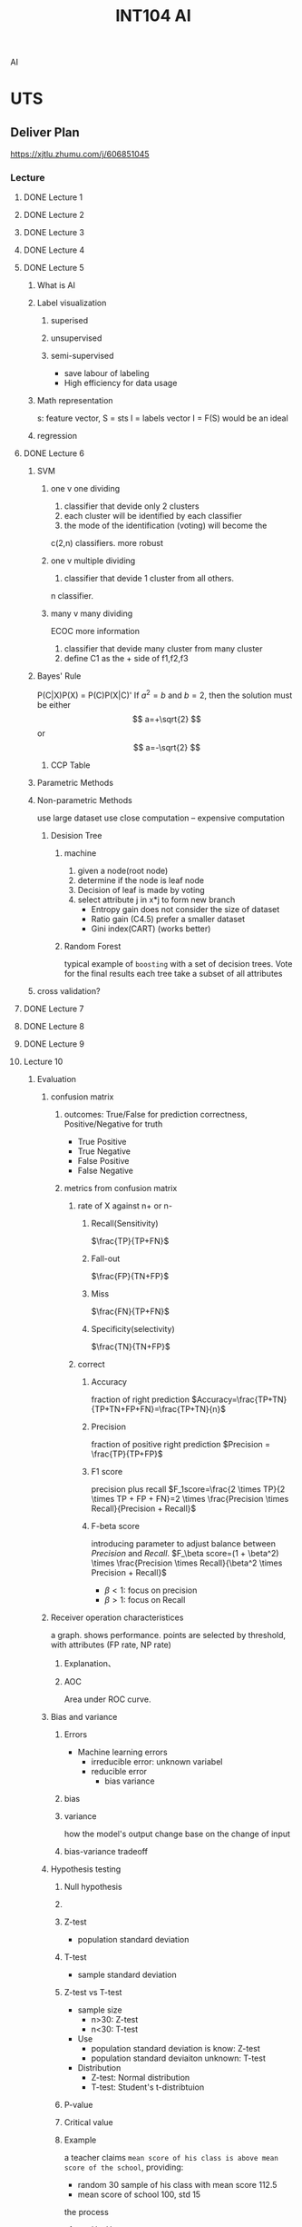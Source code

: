 :PROPERTIES:
:ID:       0A261A32-82AD-469F-94C4-2A512ACDB1C5
:CATEGORY: INT104
:END:
#+title: INT104 AI
#+HUGO_SECTION:main
AI
* UTS

** Deliver Plan
https://xjtlu.zhumu.com/j/606851045
*** Lecture
**** DONE Lecture 1
CLOSED: [2022-03-01 Tue 09:50] SCHEDULED: <2022-02-23 Wed 9:00>
:LOGBOOK:
- State "DONE"       from              [2022-03-01 Tue 09:50]
:END:
**** DONE Lecture 2
CLOSED: [2022-03-18 Fri 16:46] SCHEDULED: <2022-03-02 Wed 9:00>
:LOGBOOK:
- State "DONE"       from              [2022-03-18 Fri 16:46]
:END:
**** DONE Lecture 3
CLOSED: [2022-03-18 Fri 16:46] SCHEDULED: <2022-03-09 Wed 9:00>
:LOGBOOK:
- State "DONE"       from              [2022-03-18 Fri 16:46]
:END:
**** DONE Lecture 4
CLOSED: [2022-03-18 Fri 16:46] SCHEDULED: <2022-03-16 Wed 9:00>
:LOGBOOK:
- State "DONE"       from              [2022-03-18 Fri 16:46]
:END:
**** DONE Lecture 5
CLOSED: [2022-03-28 Mon 10:08] SCHEDULED: <2022-03-23 Wed 9:00>
:LOGBOOK:
- State "DONE"       from              [2022-03-28 Mon 10:08]
CLOCK: [2022-03-23 Wed 09:12]--[2022-03-23 Wed 10:12] =>  1:00
:END:
***** What is AI
***** Label visualization
****** superised
****** unsupervised
****** semi-supervised
+ save labour of labeling
+ High efficiency for data usage
***** Math representation
s: feature vector, 
S = sts
I = labels vector
I = F(S) would be an ideal 
***** regression
**** DONE Lecture 6
CLOSED: [2022-03-30 Wed 17:19] SCHEDULED: <2022-03-30 Wed 9:00>
:LOGBOOK:
- State "DONE"       from              [2022-03-30 Wed 17:19]
CLOCK: [2022-03-30 Wed 09:42]--[2022-03-30 Wed 17:19] =>  7:37
:END:
***** SVM
****** one v one dividing
1. classifier that devide only 2 clusters
2. each cluster will be identified by each classifier
3. the mode of the identification (voting) will become the

c(2,n) classifiers. more robust
****** one v multiple dividing
1. classifier that devide 1 cluster from all others.
n classifier.
****** many v many dividing
 ECOC
 more information
 1. classifier that devide many cluster from many cluster
 2. define C1 as the + side of f1,f2,f3
***** Bayes' Rule
P(C|X)P(X) = P(C)P(X|C)'
If $a^2=b$ and \( b=2 \), then the solution must be
either $$ a=+\sqrt{2} $$ or \[ a=-\sqrt{2} \]
****** CCP Table
***** Parametric Methods
***** Non-parametric Methods
use large dataset
use close computation -- expensive computation
****** Desision Tree
******* machine
1. given a node(root node)
2. determine if the node is leaf node
3. Decision of leaf is made by voting
4. select attribute j in x*j to form new branch
   + Entropy gain
     does not consider the size of dataset
   + Ratio gain (C4.5)
     prefer a smaller dataset
   + Gini index(CART) (works better)
******* Random Forest
typical example of =boosting=
with a set of decision trees. Vote for the final results
each tree take a subset of all attributes
***** cross validation?

**** DONE Lecture 7
CLOSED: [2022-04-21 Thu 23:15] SCHEDULED: <2022-04-06 Wed 9:00>
:LOGBOOK:
- State "DONE"       from              [2022-04-21 Thu 23:15]
:END:
**** DONE Lecture 8
CLOSED: [2022-04-21 Thu 23:15] SCHEDULED: <2022-04-13 Wed 9:00>
:LOGBOOK:
- State "DONE"       from              [2022-04-21 Thu 23:15]
:END:
**** DONE Lecture 9
CLOSED: [2022-04-21 Thu 23:16] SCHEDULED: <2022-04-20 Wed 9:00>
:LOGBOOK:
- State "DONE"       from              [2022-04-21 Thu 23:16]
:END:
**** Lecture 10
SCHEDULED: <2022-04-27 Wed 9:00>
:LOGBOOK:
CLOCK: [2022-04-27 Wed 09:38]--[2022-04-27 Wed 17:19] =>  7:41
:END:
***** Evaluation
****** confusion matrix
******* outcomes: True/False for prediction correctness, Positive/Negative for truth
+ True Positive
+ True Negative
+ False Positive
+ False Negative
******* metrics from confusion matrix
#+attr_html: :width 600px 
#+ATTR_ORG: :width 600
[[/Users/hermanhe/Notes/RoamNotes/resource/confmatmetrics.png]]

******** rate of X against n+ or n-
********* Recall(Sensitivity)
$\frac{TP}{TP+FN}$
********* Fall-out
$\frac{FP}{TN+FP}$
********* Miss
$\frac{FN}{TP+FN}$
********* Specificity(selectivity)
$\frac{TN}{TN+FP}$
******** correct
********* Accuracy
fraction of right prediction
$Accuracy=\frac{TP+TN}{TP+TN+FP+FN}=\frac{TP+TN}{n}$
********* Precision
fraction of positive right prediction
$Precision = \frac{TP}{TP+FP}$
********* F1 score
precision plus recall
$F_1score=\frac{2 \times TP}{2 \times TP + FP + FN}=2 \times \frac{Precision \times Recall}{Precision + Recall}$
********* F-beta score
introducing parameter to adjust balance between [[Precision]] and [[Recall(Sensitivity)][Recall]].
$F_\beta score=(1 + \beta^2) \times \frac{Precision \times Recall}{\beta^2 \times Precision + Recall}$
+ $\beta < 1$: focus on precision
+ $\beta > 1$: focus on Recall
****** Receiver operation characteristices
a graph. shows performance.
points are selected by threshold, with attributes (FP rate, NP rate)
******* Explanation、
#+attr_html: :width 600px 
#+ATTR_ORG: :width 600
[[/Users/hermanhe/Notes/RoamNotes/resource/rocexplain.png]]
******* AOC
Area under  ROC curve.
****** Bias and variance
******* Errors
+ Machine learning errors
  + irreducible error: unknown variabel
  + reducible error
    + bias variance
******* bias
******* variance
how the model's output change base on the change of input
******* bias-variance tradeoff

****** Hypothesis testing

******* Null hypothesis

******* 
******* Z-test
+ population standard deviation
******* T-test
+ sample standard deviation
******* Z-test vs T-test
+ sample size
  + n>30: Z-test
  + n<30: T-test
+ Use
  + population standard deviation is know: Z-test
  + population standard deviaiton unknown: T-test
+ Distribution
  + Z-test: Normal distribution
  + T-test: Student's t-distribtuion
******* P-value
******* Critical value
******* Example
a teacher claims =mean score of his class is above mean score of the school=, providing:
+ random 30 sample of his class with mean score 112.5
+ mean score of school 100, std 15

the process
1. set H_0, H_1
2. state p-value
3. determin the rejection region and the critical value
4. compute Z score, compare with critical value
5. result: reject the null hypothesis or not

****** Cross validation
**** Lecture 11
SCHEDULED: <2022-05-04 Wed 9:00>
**** Lecture 12
SCHEDULED: <2022-05-11 Wed 9:00>
**** Lecture 13
SCHEDULED: <2022-05-18 Wed 9:00>
*** Tutorial
**** DONE Tutorial 1
CLOSED: [2022-03-01 Tue 09:50] SCHEDULED: <2022-02-23 Wed 11:00>
:LOGBOOK:
- State "DONE"       from              [2022-03-01 Tue 09:50]
:END:
**** DONE Tutorial 2
CLOSED: [2022-03-18 Fri 16:46] SCHEDULED: <2022-03-02 Wed 11:00>
:LOGBOOK:
- State "DONE"       from              [2022-03-18 Fri 16:46]
:END:
**** DONE Tutorial 3
CLOSED: [2022-03-18 Fri 16:46] SCHEDULED: <2022-03-09 Wed 11:00>
:LOGBOOK:
- State "DONE"       from              [2022-03-18 Fri 16:46]
:END:
**** DONE Tutorial 4
CLOSED: [2022-03-18 Fri 16:46] SCHEDULED: <2022-03-16 Wed 11:00>
:LOGBOOK:
- State "DONE"       from              [2022-03-18 Fri 16:46]
:END:
**** DONE Tutorial 5
CLOSED: [2022-03-28 Mon 10:08] SCHEDULED: <2022-03-23 Wed 11:00>
:LOGBOOK:
- State "DONE"       from              [2022-03-28 Mon 10:08]
:END:
**** DONE Tutorial 6
CLOSED: [2022-03-30 Wed 17:19] SCHEDULED: <2022-03-30 Wed 11:00>
:LOGBOOK:
- State "DONE"       from              [2022-03-30 Wed 17:19]
:END:
**** DONE Tutorial 7
CLOSED: [2022-04-21 Thu 23:15] SCHEDULED: <2022-04-06 Wed 11:00>
:LOGBOOK:
- State "DONE"       from              [2022-04-21 Thu 23:15]
:END:
**** DONE Tutorial 8
CLOSED: [2022-04-21 Thu 23:15] SCHEDULED: <2022-04-13 Wed 11:00>
:LOGBOOK:
- State "DONE"       from              [2022-04-21 Thu 23:15]
:END:
**** DONE Tutorial 9
CLOSED: [2022-04-21 Thu 23:16] SCHEDULED: <2022-04-20 Wed 11:00>
:LOGBOOK:
- State "DONE"       from              [2022-04-21 Thu 23:16]
:END:
**** Tutorial 10
SCHEDULED: <2022-04-27 Wed 11:00>
**** Tutorial 11
SCHEDULED: <2022-05-04 Wed 11:00>
**** Tutorial 12
SCHEDULED: <2022-05-11 Wed 11:00>
**** Tutorial 13
SCHEDULED: <2022-05-18 Wed 11:00>

* Threads
** THREAD Lecture notes
*** Resource
*** TODO Semana 3
:LOGBOOK:
CLOCK: [2022-03-16 Wed 16:18]--[2022-03-16 Wed 16:45] =>  0:27
CLOCK: [2022-03-16 Wed 10:55]--[2022-03-16 Wed 12:11] =>  1:16
CLOCK: [2022-03-15 Tue 17:06]--[2022-03-15 Tue 18:05] =>  0:59
:END:
**** Data Analysis
***** Descriptive analysis
***** exploratory analysi

**** Data Analytics

***** diagnostic analytics

***** predictive analytics

***** prescriptive analytics

* Notes

** some python usage

* CW2
The task is to look at the data, and find something..?
** Tasks
+ Task1:
+ Task2: 
+ Task3: unsupervised
** Playing around
*** Preprocessing
#+begin_src ipython :session int104 :file ./ipython-ImEGvQ.png :exports both :results raw drawer
  import numpy as np
  import pandas as pd
  import matplotlib.pyplot as plt
  from sklearn.neighbors import KNeighborsClassifier
  from  sklearn.model_selection import train_test_split
  
  df = pd.read_csv("resource/CW_Data.csv")
  
  df = df.dropna()
  df = df.drop(columns = "ID")
  X_all = df[["Q1","Q2","Q3","Q4","Q5"]]
  y_all = df["Programme"]
  X_train,X_test,y_train,y_test = train_test_split(df[["Q1","Q2","Q3","Q4","Q5"]],df["Programme"],test_size = .3)
  df
  
  
#+end_src

#+RESULTS:
:results:
# Out[1]:
#+BEGIN_EXAMPLE
  Q1   Q2    Q3    Q4    Q5  Programme
  0    32.0  7.0   3.0  12.0   4.0        1.0
  1    32.0  7.0  10.0  12.0  12.0        2.0
  2    12.0  0.0   0.0   0.0   0.0        1.0
  3    16.0  0.0   2.0   0.0   1.0        3.0
  4    28.0  0.0   0.0   0.0   0.0        2.0
  ..    ...  ...   ...   ...   ...        ...
  509  26.0  0.0   7.0   0.0   4.0        2.0
  510  34.0  5.0  10.0  20.0  20.0        2.0
  511  14.0  7.0  10.0   2.0   0.0        1.0
  512  22.0  1.0  10.0   0.0   6.0        0.0
  513  24.0  0.0  10.0   2.0   4.0        0.0
  
  [514 rows x 6 columns]
#+END_EXAMPLE
:end:
*** PCA
#+begin_src ipython :session int104 :file ./ipython-SVX5Fo.png :exports both :results raw drawer
  import sklearn.decomposition as sd
  pca = sd.PCA(n_components=2)
  pcaed_df = pca.fit_transform(df)
  pcaed_df,len(pcaed_df)
#+end_src

#+RESULTS:
:results:
# Out[4]:
#+BEGIN_EXAMPLE
  (array([[ -4.8209599 ,  -7.15654506],
  [-10.44146518,  -1.0091752 ],
  [ 17.86451187,   2.0547266 ],
  ...,
  [ 12.36908206,   0.20398769],
  [  6.08437123,   0.99583379],
  [  5.01219816,  -2.06698548]]),
  514)
#+END_EXAMPLE
:end:
#+begin_src ipython :session int104 :file ./ipython-CP5hlK.png :exports both :results raw drawer
pcaed_df_x = []
pcaed_df_y = []

for item in pcaed_df:
    pcaed_df_x.append(item[0])
    pcaed_df_y.append(item[1])

plt.scatter(x = pcaed_df_x, y = pcaed_df_y)
plt.show()

#+end_src

#+RESULTS:
:results:
# Out[8]:
[[file:./obipy-resources/K0fmEC.png]]
:end:
*** MLPClassification: 0.53 accuracy
**** preprocessing
MLP is sensitive to the scale of data, so better squeeze everything into [0,1] [-1,+1], or mean = 0 variance = 1
#+begin_src ipython :session int104 :file ./ipython-XNIIhM.png :exports both :results raw drawer
  from sklearn.preprocessing import StandardScaler  
  scaler = StandardScaler()  
  # Don't cheat - fit only on training data
  scaler.fit(X_train)
  X_train = scaler.transform(X_train)  
  # apply same transformation to test data
  X_test = scaler.transform(X_test)
  X_test
  y_train
  scaler.fit(X_all)
  X_tran = scaler.transform(X_all)
  X_tran
#+end_src

#+RESULTS:
:results:
# Out[24]:
#+BEGIN_EXAMPLE
  array([[ 0.85263779,  1.06261764, -1.26152125,  1.06866748, -0.58574649],
  [ 0.85263779,  1.06261764,  0.58058648,  1.06866748,  0.60603459],
  [-1.91412877, -1.11465928, -2.05099599, -0.83091206, -1.18163703],
  ...,
  [-1.63745212,  1.06261764,  0.58058648, -0.51431547, -1.18163703],
  [-0.53074549, -0.80361972,  0.58058648, -0.83091206, -0.28780122],
  [-0.25406884, -1.11465928,  0.58058648, -0.51431547, -0.58574649]])
#+END_EXAMPLE
:end:

**** Classification

***** example
#+begin_src ipython :session int104 :file ./ipython-N6drd0.png :exports both :results raw drawer
  from sklearn.neural_network import MLPClassifier
  X = [[0., 0.], [1., 1.]]
  y = [0.0, 1.0]
  clf = MLPClassifier(solver='lbfgs', alpha=1e-5,
                      hidden_layer_sizes=(5, 2), random_state=1)
  
  clf.fit(X, y)
  clf.predict([[2., 2.], [-1., -2.]])
  len(y)
#+end_src

#+RESULTS:
:results:
# Out[33]:
: 2
:end:

***** Doing it
#+begin_src ipython :session int104 :file ./ipython-kvvOgh.png :exports both :results raw drawer
  from sklearn.neural_network import MLPClassifier
  clf = MLPClassifier(solver='lbfgs', alpha=1e-5,
                      hidden_layer_sizes=(5, 2), random_state=1)
  clf.fit(X_train,y_train)
  prediction = clf.predict(X_test)
  correct = np.where(prediction == y_test,1,0).sum()
  accuracy = correct/(len(y_test))
  accuracy
  
#+end_src

#+RESULTS:
:results:
# Out[29]:
: 0.4967741935483871
:end:

***** cross-validation doing it
#+begin_src ipython :session int104 :file ./ipython-uQHQ8V.png :exports both :results raw drawer
    from sklearn.model_selection import cross_val_score
  # in preprocessing seccion, have new X_tran.
    clf = MLPClassifier(solver='lbfgs', alpha=1e-5,
                      hidden_layer_sizes=(10,7), random_state=1)
    scores = cross_val_score(clf, X_tran, y_all, cv=10)
    scores
    "%0.2f accuracy with a standard deqviation of %0.2f" % (scores.mean(), scores.std())
#+end_src

#+RESULTS:
:results:
# Out[71]:
: '0.53 accuracy with a standard deviation of 0.09'
:end:

*** KNN: 0.48 accuracy
#+begin_src ipython :session int104 :file ./ipython-TfE5aX.png :exports both
  accuracies = []
  for i in range(5):
      X_train, X_test, y_train, y_test = train_test_split(df[["Q1","Q2","Q3","Q4","Q5"]],df["Programme"],test_size = .3)
  
      classifier = KNeighborsClassifier(n_neighbors = 3)
      classifier.fit(X_train,y_train)
  
      prediction = classifier.predict(X_test)
      accuracy = np.where(prediction == y_test,1,0).sum()/(len(y_test))
      accuracies.append(accuracy)
  np.average(accuracies)
#+end_src

#+RESULTS:
: # Out[31]:
: : 0.4774193548387096

**** cross-validating it
#+begin_src ipython :session int104 :file ./ipython-dmRssF.png :exports both :results raw drawer
  from sklearn.model_selection import cross_val_score
  model = KNeighborsClassifier(n_neighbors = 3)
  scores = cross_val_score(model,X_tran,y_all,cv=10)
  scores.mean()
#+end_src

#+RESULTS:
:results:
# Out[42]:
: 0.4864253393665159
:end:

*** Cluster: use Q1 and Q2
0.53 accuracy
the labels and centroids are stored in ~kmeans~.
#+begin_src ipython :session int104 :file ./ipython-KJtGgm.png :exports :results raw drawer
  from  sklearn.cluster import KMeans
  kmeans = KMeans(n_clusters = 5)
  X =df[["Q1","Q2"]]
  # X = list(zip(df[["Q1","Q2"]]))
  X = list(zip(X_all.Q1,X_all.Q2,X_all.Q3,X_all.Q4,X_all.Q5))
  kmeans.fit(X)
  
  centroids = kmeans.cluster_centers_
  labels=  kmeans.labels_
  colors = ["g.","r.","c.","y.","b."]
  for i in range(len(X)):
      plt.plot(X[i][0],X[i][1],colors[labels[i]],markersize = 10)
  plt.scatter(centroids[:,0],centroids[:,1],marker = "x",s = 150, linewidth=2,zorder = 10)
  plt.show()
  
  
#+end_src

#+RESULTS:
:results:
# Out[2]:
[[file:./obipy-resources/cEihiY.png]]
:end:
#+begin_src ipython :session int104 :file ./ipython-5eDn0x.png :exports both :results raw drawer
  programmes = df["Programme"]
  for i in range(len(X)):
      plt.plot(X[i][0],X[i][1],colors[int(programmes[i])],markersize = 10)
  plt.show()
  
#+end_src

#+RESULTS:
:results:
# Out[3]:
[[file:./obipy-resources/HPvObK.png]]
:end:
truth: find mode of the value (prediction - actual) in 1 cluster. any thing not the mode is incorret
#+caption:truth
#+begin_src ipython :session int104 :file ./ipython-SrssdU.png :exports both :results raw drawer
   y_all_list = list(y_all)
  
   clusters = [[], [], [], [], []]
   for i in range(0, len(labels)):
       clusters[labels[i]].append(i)
   # clusters.append(2)
   right = 0
   # print(clusters)
   for j in range(0,5):
       yOfThisCluster = []
       for i in clusters[j]:
           yOfThisCluster.append(y_all_list[i])
       counts = np.bincount(yOfThisCluster)
       # print(counts)
       right += np.max(counts)
  
   "number of right prediction: " ,right,"accuracy: ",(right/len(labels))
#+end_src

#+RESULTS:
:results:
# Out[16]:
: ('number of right prediction: ', 275, 'accuracy: ', 0.5350194552529183)
:end:

*** Density Estimation: failed
#+begin_src ipython :session int104 :file ./ipython-b51zkQ.png :exports both
  import numpy as np
  from sklearn.cluster import MeanShift
  import matplotlib.pyplot as plt
  from mpl_toolkits.mplot3d import Axes3D
  import matplotlib.style as stl
  stl.use("ggplot")
  
  X = list(zip(df.Q1,df.Q2,df.Q3))
  print(X)
  ms = MeanShift()
  ms.fit(X)
  centroids = ms.cluster_centers_
  labels = ms.labels_
  n_clusters_ = len(np.unique(labels))
  print("estimated clusters: " ,n_clusters_)
  colors= ["r","g","b","c","y","m","k"]
  
  fig = plt.figure()
  ax = fig.add_subplot(111,projection = "3d")
  
  
  for i in range(len(X)):
      ax.scatter(X[i][0],X[i][1],X[i][2], c = colors[int(programmes[i])],marker = "o")
  ax.scatter(centroids[:,0],centroids[:,1],centroids[:,2],marker = "x",s = 150, linewidth = 5,zorder = 10)
#+end_src

#+RESULTS:
: # Out[54]:
: : <mpl_toolkits.mplot3d.art3d.Path3DCollection at 0x7f8ec7e3da30>
 [[file:./obipy-resources/PLDY4h.png]]
 [[file:./obipy-resources/87HNaf.png]]
#+begin_src ipython :session int104 :file ./ipython-ucOXKp.png :exports both
  for i in range(len(X)):
        ax.scatter(X[i][0],X[i][1],X[i][2], c = colors[int(programmes[i])],marker = "o")
  plt.show()
#+end_src

#+RESULTS:
: # Out[53]:
*** SVM: .56 accurace
Support Vector machine.
Draw boarder lines.
#+begin_src ipython :session int104 :file ./ipython-oCrL6r.png :exports both :results raw drawer
  from sklearn.svm import SVC
  from sklearn.model_selection import cross_val_score
  svm_kernel_types = ["linear","rbf","poly"]
  svm = SVC(kernel = "linear")
  scores = cross_val_score(svm,X_tran,y_all,cv = 10)
  scores.mean(),scores.std()
#+end_src

#+RESULTS:
:results:
# Out[49]:
: (0.5620663650075415, 0.06470135554979618)
:end:
*** Desicion Tree: .42 accuracy
#+begin_src ipython :session int104 :file ./ipython-w5DgEM.png :exports both :results raw drawer
  from sklearn.model_selection import cross_val_score
  from sklearn import tree
  
    model = tree.DecisionTreeClassifier(max_depth = 5)
    scores = cross_val_score(model,X_tran,y_all,cv = 10)
    scores.mean(),scores.std()
    model = model.fit(X_tran,y_all)
    tree.plot_tree(model)
  #+end_src

#+RESULTS:
:results:
# Out[62]:
#+BEGIN_EXAMPLE
  [Text(180.76014799154333, 211.7178947368421, 'X[4] <= -0.064\ngini = 0.626\nsamples = 514\nvalue = [12, 164, 262, 30, 46]'),
  Text(106.26736918604651, 200.2736842105263, 'X[1] <= -0.648\ngini = 0.638\nsamples = 265\nvalue = [11, 117, 105, 10, 22]'),
  Text(50.487645348837205, 188.82947368421054, 'X[0] <= -1.776\ngini = 0.666\nsamples = 149\nvalue = [11, 50, 67, 4, 17]'),
  Text(11.325158562367864, 177.38526315789474, 'X[0] <= -2.329\ngini = 0.715\nsamples = 23\nvalue = [6, 9, 5, 0, 3]'),
  Text(8.4938689217759, 165.94105263157894, 'X[1] <= -0.959\ngini = 0.691\nsamples = 9\nvalue = [4, 1, 2, 0, 2]'),
  Text(7.078224101479915, 154.49684210526317, 'X[0] <= -2.882\ngini = 0.625\nsamples = 8\nvalue = [4, 0, 2, 0, 2]'),
  Text(5.662579281183932, 143.05263157894737, 'gini = 0.0\nsamples = 1\nvalue = [1, 0, 0, 0, 0]'),
  Text(8.4938689217759, 143.05263157894737, 'X[4] <= -0.437\ngini = 0.653\nsamples = 7\nvalue = [3, 0, 2, 0, 2]'),
  Text(7.078224101479915, 131.60842105263157, 'X[2] <= -0.34\ngini = 0.667\nsamples = 6\nvalue = [2, 0, 2, 0, 2]'),
  Text(5.662579281183932, 120.16421052631578, 'X[2] <= -1.656\ngini = 0.64\nsamples = 5\nvalue = [1, 0, 2, 0, 2]'),
  Text(4.24693446088795, 108.72, 'X[4] <= -0.884\ngini = 0.625\nsamples = 4\nvalue = [1, 0, 2, 0, 1]'),
  Text(2.831289640591966, 97.27578947368421, 'X[0] <= -2.606\ngini = 0.444\nsamples = 3\nvalue = [1, 0, 2, 0, 0]'),
  Text(1.415644820295983, 85.83157894736843, 'gini = 0.5\nsamples = 2\nvalue = [1, 0, 1, 0, 0]'),
  Text(4.24693446088795, 85.83157894736843, 'gini = 0.0\nsamples = 1\nvalue = [0, 0, 1, 0, 0]'),
  Text(5.662579281183932, 97.27578947368421, 'gini = 0.0\nsamples = 1\nvalue = [0, 0, 0, 0, 1]'),
  Text(7.078224101479915, 108.72, 'gini = 0.0\nsamples = 1\nvalue = [0, 0, 0, 0, 1]'),
  Text(8.4938689217759, 120.16421052631578, 'gini = 0.0\nsamples = 1\nvalue = [1, 0, 0, 0, 0]'),
  Text(9.909513742071882, 131.60842105263157, 'gini = 0.0\nsamples = 1\nvalue = [1, 0, 0, 0, 0]'),
  Text(9.909513742071882, 154.49684210526317, 'gini = 0.0\nsamples = 1\nvalue = [0, 1, 0, 0, 0]'),
  Text(14.15644820295983, 165.94105263157894, 'X[3] <= -0.673\ngini = 0.602\nsamples = 14\nvalue = [2, 8, 3, 0, 1]'),
  Text(12.740803382663847, 154.49684210526317, 'X[0] <= -2.052\ngini = 0.556\nsamples = 13\nvalue = [1, 8, 3, 0, 1]'),
  Text(11.325158562367864, 143.05263157894737, 'gini = 0.5\nsamples = 4\nvalue = [0, 2, 2, 0, 0]'),
  Text(14.15644820295983, 143.05263157894737, 'X[4] <= -0.884\ngini = 0.519\nsamples = 9\nvalue = [1, 6, 1, 0, 1]'),
  Text(12.740803382663847, 131.60842105263157, 'X[2] <= -0.735\ngini = 0.562\nsamples = 8\nvalue = [1, 5, 1, 0, 1]'),
  Text(11.325158562367864, 120.16421052631578, 'gini = 0.612\nsamples = 7\nvalue = [1, 4, 1, 0, 1]'),
  Text(14.15644820295983, 120.16421052631578, 'gini = 0.0\nsamples = 1\nvalue = [0, 1, 0, 0, 0]'),
  Text(15.572093023255814, 131.60842105263157, 'gini = 0.0\nsamples = 1\nvalue = [0, 1, 0, 0, 0]'),
  Text(15.572093023255814, 154.49684210526317, 'gini = 0.0\nsamples = 1\nvalue = [1, 0, 0, 0, 0]'),
  Text(89.65013213530655, 177.38526315789474, 'X[0] <= 0.714\ngini = 0.637\nsamples = 126\nvalue = [5, 41, 62, 4, 14]'),
  Text(73.12690274841438, 165.94105263157894, 'X[3] <= 0.515\ngini = 0.614\nsamples = 106\nvalue = [4, 33, 56, 4, 9]'),
  Text(54.94471458773784, 154.49684210526317, 'X[1] <= -0.959\ngini = 0.628\nsamples = 96\nvalue = [4, 32, 48, 4, 8]'),
  Text(31.67505285412262, 143.05263157894737, 'X[2] <= -1.393\ngini = 0.594\nsamples = 61\nvalue = [2, 18, 34, 4, 3]'),
  Text(22.296405919661733, 131.60842105263157, 'X[0] <= -1.222\ngini = 0.608\nsamples = 24\nvalue = [0, 11, 10, 1, 2]'),
  Text(16.9877378435518, 120.16421052631578, 'X[0] <= -1.499\ngini = 0.56\nsamples = 5\nvalue = [0, 1, 3, 1, 0]'),
  Text(15.572093023255814, 108.72, 'gini = 0.0\nsamples = 1\nvalue = [0, 1, 0, 0, 0]'),
  Text(18.40338266384778, 108.72, 'X[2] <= -1.788\ngini = 0.375\nsamples = 4\nvalue = [0, 0, 3, 1, 0]'),
  Text(16.9877378435518, 97.27578947368421, 'gini = 0.0\nsamples = 3\nvalue = [0, 0, 3, 0, 0]'),
  Text(19.819027484143763, 97.27578947368421, 'gini = 0.0\nsamples = 1\nvalue = [0, 0, 0, 1, 0]'),
  Text(27.60507399577167, 120.16421052631578, 'X[0] <= -0.946\ngini = 0.576\nsamples = 19\nvalue = [0, 10, 7, 0, 2]'),
  Text(24.065961945031713, 108.72, 'X[4] <= -1.033\ngini = 0.48\nsamples = 5\nvalue = [0, 3, 0, 0, 2]'),
  Text(22.65031712473573, 97.27578947368421, 'X[3] <= -0.673\ngini = 0.444\nsamples = 3\nvalue = [0, 1, 0, 0, 2]'),
  Text(21.234672304439744, 85.83157894736843, 'gini = 0.0\nsamples = 2\nvalue = [0, 0, 0, 0, 2]'),
  Text(24.065961945031713, 85.83157894736843, 'gini = 0.0\nsamples = 1\nvalue = [0, 1, 0, 0, 0]'),
  Text(25.481606765327694, 97.27578947368421, 'gini = 0.0\nsamples = 2\nvalue = [0, 2, 0, 0, 0]'),
  Text(31.144186046511628, 108.72, 'X[4] <= -0.884\ngini = 0.5\nsamples = 14\nvalue = [0, 7, 7, 0, 0]'),
  Text(29.728541226215643, 97.27578947368421, 'X[0] <= -0.116\ngini = 0.486\nsamples = 12\nvalue = [0, 7, 5, 0, 0]'),
  Text(26.89725158562368, 85.83157894736843, 'X[0] <= -0.392\ngini = 0.408\nsamples = 7\nvalue = [0, 5, 2, 0, 0]'),
  Text(25.481606765327694, 74.38736842105263, 'X[0] <= -0.669\ngini = 0.5\nsamples = 4\nvalue = [0, 2, 2, 0, 0]'),
  Text(24.065961945031713, 62.943157894736856, 'gini = 0.0\nsamples = 1\nvalue = [0, 1, 0, 0, 0]'),
  Text(26.89725158562368, 62.943157894736856, 'gini = 0.444\nsamples = 3\nvalue = [0, 1, 2, 0, 0]'),
  Text(28.31289640591966, 74.38736842105263, 'gini = 0.0\nsamples = 3\nvalue = [0, 3, 0, 0, 0]'),
  Text(32.55983086680761, 85.83157894736843, 'X[0] <= 0.438\ngini = 0.48\nsamples = 5\nvalue = [0, 2, 3, 0, 0]'),
  Text(31.144186046511628, 74.38736842105263, 'gini = 0.0\nsamples = 2\nvalue = [0, 0, 2, 0, 0]'),
  Text(33.9754756871036, 74.38736842105263, 'X[3] <= -0.673\ngini = 0.444\nsamples = 3\nvalue = [0, 2, 1, 0, 0]'),
  Text(32.55983086680761, 62.943157894736856, 'gini = 0.5\nsamples = 2\nvalue = [0, 1, 1, 0, 0]'),
  Text(35.39112050739958, 62.943157894736856, 'gini = 0.0\nsamples = 1\nvalue = [0, 1, 0, 0, 0]'),
  Text(32.55983086680761, 97.27578947368421, 'gini = 0.0\nsamples = 2\nvalue = [0, 0, 2, 0, 0]'),
  Text(41.05369978858351, 131.60842105263157, 'X[0] <= -1.222\ngini = 0.533\nsamples = 37\nvalue = [2, 7, 24, 3, 1]'),
  Text(35.39112050739958, 120.16421052631578, 'X[2] <= -0.34\ngini = 0.625\nsamples = 4\nvalue = [0, 2, 1, 0, 1]'),
  Text(33.9754756871036, 108.72, 'gini = 0.0\nsamples = 1\nvalue = [0, 0, 1, 0, 0]'),
  Text(36.80676532769556, 108.72, 'X[0] <= -1.499\ngini = 0.444\nsamples = 3\nvalue = [0, 2, 0, 0, 1]'),
  Text(35.39112050739958, 97.27578947368421, 'gini = 0.0\nsamples = 1\nvalue = [0, 1, 0, 0, 0]'),
  Text(38.22241014799154, 97.27578947368421, 'gini = 0.5\nsamples = 2\nvalue = [0, 1, 0, 0, 1]'),
  Text(46.71627906976744, 120.16421052631578, 'X[0] <= -0.669\ngini = 0.479\nsamples = 33\nvalue = [2, 5, 23, 3, 0]'),
  Text(45.30063424947146, 108.72, 'gini = 0.0\nsamples = 10\nvalue = [0, 0, 10, 0, 0]'),
  Text(48.131923890063426, 108.72, 'X[0] <= -0.392\ngini = 0.609\nsamples = 23\nvalue = [2, 5, 13, 3, 0]'),
  Text(41.05369978858351, 97.27578947368421, 'X[4] <= -1.033\ngini = 0.5\nsamples = 4\nvalue = [0, 0, 2, 2, 0]'),
  Text(39.63805496828753, 85.83157894736843, 'gini = 0.0\nsamples = 1\nvalue = [0, 0, 1, 0, 0]'),
  Text(42.46934460887949, 85.83157894736843, 'X[3] <= -0.514\ngini = 0.444\nsamples = 3\nvalue = [0, 0, 1, 2, 0]'),
  Text(41.05369978858351, 74.38736842105263, 'X[4] <= -0.735\ngini = 0.5\nsamples = 2\nvalue = [0, 0, 1, 1, 0]'),
  Text(39.63805496828753, 62.943157894736856, 'gini = 0.0\nsamples = 1\nvalue = [0, 0, 0, 1, 0]'),
  Text(42.46934460887949, 62.943157894736856, 'gini = 0.0\nsamples = 1\nvalue = [0, 0, 1, 0, 0]'),
  Text(43.88498942917548, 74.38736842105263, 'gini = 0.0\nsamples = 1\nvalue = [0, 0, 0, 1, 0]'),
  Text(55.21014799154334, 97.27578947368421, 'X[4] <= -0.735\ngini = 0.582\nsamples = 19\nvalue = [2, 5, 11, 1, 0]'),
  Text(49.54756871035941, 85.83157894736843, 'X[3] <= -0.673\ngini = 0.645\nsamples = 11\nvalue = [1, 4, 5, 1, 0]'),
  Text(46.71627906976744, 74.38736842105263, 'X[4] <= -1.033\ngini = 0.625\nsamples = 4\nvalue = [1, 2, 0, 1, 0]'),
  Text(45.30063424947146, 62.943157894736856, 'X[0] <= -0.116\ngini = 0.444\nsamples = 3\nvalue = [1, 2, 0, 0, 0]'),
  Text(43.88498942917548, 51.49894736842106, 'gini = 0.0\nsamples = 1\nvalue = [0, 1, 0, 0, 0]'),
  Text(46.71627906976744, 51.49894736842106, 'X[0] <= 0.161\ngini = 0.5\nsamples = 2\nvalue = [1, 1, 0, 0, 0]'),
  Text(45.30063424947146, 40.05473684210526, 'gini = 0.0\nsamples = 1\nvalue = [1, 0, 0, 0, 0]'),
  Text(48.131923890063426, 40.05473684210526, 'gini = 0.0\nsamples = 1\nvalue = [0, 1, 0, 0, 0]'),
  Text(48.131923890063426, 62.943157894736856, 'gini = 0.0\nsamples = 1\nvalue = [0, 0, 0, 1, 0]'),
  Text(52.378858350951376, 74.38736842105263, 'X[4] <= -1.033\ngini = 0.408\nsamples = 7\nvalue = [0, 2, 5, 0, 0]'),
  Text(50.96321353065539, 62.943157894736856, 'X[3] <= 0.198\ngini = 0.278\nsamples = 6\nvalue = [0, 1, 5, 0, 0]'),
  Text(49.54756871035941, 51.49894736842106, 'gini = 0.0\nsamples = 4\nvalue = [0, 0, 4, 0, 0]'),
  Text(52.378858350951376, 51.49894736842106, 'X[0] <= 0.438\ngini = 0.5\nsamples = 2\nvalue = [0, 1, 1, 0, 0]'),
  Text(50.96321353065539, 40.05473684210526, 'gini = 0.0\nsamples = 1\nvalue = [0, 0, 1, 0, 0]'),
  Text(53.79450317124736, 40.05473684210526, 'gini = 0.0\nsamples = 1\nvalue = [0, 1, 0, 0, 0]'),
  Text(53.79450317124736, 62.943157894736856, 'gini = 0.0\nsamples = 1\nvalue = [0, 1, 0, 0, 0]'),
  Text(60.87272727272727, 85.83157894736843, 'X[3] <= -0.673\ngini = 0.406\nsamples = 8\nvalue = [1, 1, 6, 0, 0]'),
  Text(58.041437632135306, 74.38736842105263, 'X[0] <= -0.116\ngini = 0.278\nsamples = 6\nvalue = [0, 1, 5, 0, 0]'),
  Text(56.62579281183932, 62.943157894736856, 'gini = 0.0\nsamples = 2\nvalue = [0, 0, 2, 0, 0]'),
  Text(59.45708245243129, 62.943157894736856, 'X[2] <= 0.186\ngini = 0.375\nsamples = 4\nvalue = [0, 1, 3, 0, 0]'),
  Text(58.041437632135306, 51.49894736842106, 'gini = 0.0\nsamples = 1\nvalue = [0, 0, 1, 0, 0]'),
  Text(60.87272727272727, 51.49894736842106, 'gini = 0.444\nsamples = 3\nvalue = [0, 1, 2, 0, 0]'),
  Text(63.704016913319236, 74.38736842105263, 'X[0] <= 0.023\ngini = 0.5\nsamples = 2\nvalue = [1, 0, 1, 0, 0]'),
  Text(62.288372093023256, 62.943157894736856, 'gini = 0.0\nsamples = 1\nvalue = [1, 0, 0, 0, 0]'),
  Text(65.11966173361522, 62.943157894736856, 'gini = 0.0\nsamples = 1\nvalue = [0, 0, 1, 0, 0]'),
  Text(78.21437632135306, 143.05263157894737, 'X[3] <= -0.752\ngini = 0.656\nsamples = 35\nvalue = [2, 14, 14, 0, 5]'),
  Text(67.9509513742072, 131.60842105263157, 'X[0] <= -1.222\ngini = 0.648\nsamples = 18\nvalue = [1, 9, 4, 0, 4]'),
  Text(65.11966173361522, 120.16421052631578, 'X[2] <= -0.472\ngini = 0.444\nsamples = 3\nvalue = [0, 1, 2, 0, 0]'),
  Text(63.704016913319236, 108.72, 'gini = 0.0\nsamples = 2\nvalue = [0, 0, 2, 0, 0]'),
  Text(66.5353065539112, 108.72, 'gini = 0.0\nsamples = 1\nvalue = [0, 1, 0, 0, 0]'),
  Text(70.78224101479915, 120.16421052631578, 'X[4] <= -0.213\ngini = 0.622\nsamples = 15\nvalue = [1, 8, 2, 0, 4]'),
  Text(69.36659619450317, 108.72, 'X[2] <= -1.262\ngini = 0.582\nsamples = 14\nvalue = [1, 8, 1, 0, 4]'),
  Text(67.9509513742072, 97.27578947368421, 'gini = 0.0\nsamples = 2\nvalue = [0, 2, 0, 0, 0]'),
  Text(70.78224101479915, 97.27578947368421, 'X[2] <= 0.449\ngini = 0.625\nsamples = 12\nvalue = [1, 6, 1, 0, 4]'),
  Text(69.36659619450317, 85.83157894736843, 'gini = 0.0\nsamples = 2\nvalue = [0, 0, 0, 0, 2]'),
  Text(72.19788583509514, 85.83157894736843, 'X[4] <= -1.033\ngini = 0.58\nsamples = 10\nvalue = [1, 6, 1, 0, 2]'),
  Text(69.36659619450317, 74.38736842105263, 'X[0] <= -0.116\ngini = 0.375\nsamples = 4\nvalue = [0, 3, 1, 0, 0]'),
  Text(67.9509513742072, 62.943157894736856, 'X[0] <= -0.669\ngini = 0.5\nsamples = 2\nvalue = [0, 1, 1, 0, 0]'),
  Text(66.5353065539112, 51.49894736842106, 'gini = 0.0\nsamples = 1\nvalue = [0, 1, 0, 0, 0]'),
  Text(69.36659619450317, 51.49894736842106, 'gini = 0.0\nsamples = 1\nvalue = [0, 0, 1, 0, 0]'),
  Text(70.78224101479915, 62.943157894736856, 'gini = 0.0\nsamples = 2\nvalue = [0, 2, 0, 0, 0]'),
  Text(75.0291754756871, 74.38736842105263, 'X[4] <= -0.735\ngini = 0.611\nsamples = 6\nvalue = [1, 3, 0, 0, 2]'),
  Text(73.61353065539112, 62.943157894736856, 'gini = 0.0\nsamples = 1\nvalue = [0, 0, 0, 0, 1]'),
  Text(76.44482029598308, 62.943157894736856, 'X[0] <= -0.807\ngini = 0.56\nsamples = 5\nvalue = [1, 3, 0, 0, 1]'),
  Text(75.0291754756871, 51.49894736842106, 'gini = 0.5\nsamples = 2\nvalue = [0, 1, 0, 0, 1]'),
  Text(77.86046511627907, 51.49894736842106, 'X[4] <= -0.437\ngini = 0.444\nsamples = 3\nvalue = [1, 2, 0, 0, 0]'),
  Text(76.44482029598308, 40.05473684210526, 'gini = 0.0\nsamples = 1\nvalue = [0, 1, 0, 0, 0]'),
  Text(79.27610993657505, 40.05473684210526, 'gini = 0.5\nsamples = 2\nvalue = [1, 1, 0, 0, 0]'),
  Text(72.19788583509514, 108.72, 'gini = 0.0\nsamples = 1\nvalue = [0, 0, 1, 0, 0]'),
  Text(88.47780126849894, 131.60842105263157, 'X[4] <= -0.362\ngini = 0.561\nsamples = 17\nvalue = [1, 5, 10, 0, 1]'),
  Text(84.93868921775898, 120.16421052631578, 'X[4] <= -0.735\ngini = 0.556\nsamples = 13\nvalue = [1, 5, 7, 0, 0]'),
  Text(82.10739957716702, 108.72, 'X[0] <= -0.116\ngini = 0.42\nsamples = 10\nvalue = [0, 3, 7, 0, 0]'),
  Text(80.69175475687103, 97.27578947368421, 'X[3] <= -0.356\ngini = 0.5\nsamples = 6\nvalue = [0, 3, 3, 0, 0]'),
  Text(79.27610993657505, 85.83157894736843, 'X[2] <= 0.054\ngini = 0.375\nsamples = 4\nvalue = [0, 1, 3, 0, 0]'),
  Text(77.86046511627907, 74.38736842105263, 'gini = 0.0\nsamples = 1\nvalue = [0, 1, 0, 0, 0]'),
  Text(80.69175475687103, 74.38736842105263, 'gini = 0.0\nsamples = 3\nvalue = [0, 0, 3, 0, 0]'),
  Text(82.10739957716702, 85.83157894736843, 'gini = 0.0\nsamples = 2\nvalue = [0, 2, 0, 0, 0]'),
  Text(83.523044397463, 97.27578947368421, 'gini = 0.0\nsamples = 4\nvalue = [0, 0, 4, 0, 0]'),
  Text(87.76997885835095, 108.72, 'X[2] <= -1.788\ngini = 0.444\nsamples = 3\nvalue = [1, 2, 0, 0, 0]'),
  Text(86.35433403805497, 97.27578947368421, 'gini = 0.0\nsamples = 1\nvalue = [1, 0, 0, 0, 0]'),
  Text(89.18562367864693, 97.27578947368421, 'gini = 0.0\nsamples = 2\nvalue = [0, 2, 0, 0, 0]'),
  Text(92.0169133192389, 120.16421052631578, 'X[2] <= -0.472\ngini = 0.375\nsamples = 4\nvalue = [0, 0, 3, 0, 1]'),
  Text(90.60126849894291, 108.72, 'gini = 0.0\nsamples = 2\nvalue = [0, 0, 2, 0, 0]'),
  Text(93.43255813953488, 108.72, 'X[0] <= -0.807\ngini = 0.5\nsamples = 2\nvalue = [0, 0, 1, 0, 1]'),
  Text(92.0169133192389, 97.27578947368421, 'gini = 0.0\nsamples = 1\nvalue = [0, 0, 1, 0, 0]'),
  Text(94.84820295983086, 97.27578947368421, 'gini = 0.0\nsamples = 1\nvalue = [0, 0, 0, 0, 1]'),
  Text(91.30909090909091, 154.49684210526317, 'X[3] <= 1.939\ngini = 0.34\nsamples = 10\nvalue = [0, 1, 8, 0, 1]'),
  Text(89.89344608879492, 143.05263157894737, 'gini = 0.0\nsamples = 8\nvalue = [0, 0, 8, 0, 0]'),
  Text(92.7247357293869, 143.05263157894737, 'X[3] <= 2.098\ngini = 0.5\nsamples = 2\nvalue = [0, 1, 0, 0, 1]'),
  Text(91.30909090909091, 131.60842105263157, 'gini = 0.0\nsamples = 1\nvalue = [0, 0, 0, 0, 1]'),
  Text(94.14038054968287, 131.60842105263157, 'gini = 0.0\nsamples = 1\nvalue = [0, 1, 0, 0, 0]'),
  Text(106.17336152219873, 165.94105263157894, 'X[0] <= 0.991\ngini = 0.685\nsamples = 20\nvalue = [1, 8, 6, 0, 5]'),
  Text(101.21860465116279, 154.49684210526317, 'X[1] <= -0.959\ngini = 0.494\nsamples = 9\nvalue = [0, 6, 1, 0, 2]'),
  Text(98.38731501057082, 143.05263157894737, 'X[4] <= -0.735\ngini = 0.278\nsamples = 6\nvalue = [0, 5, 1, 0, 0]'),
  Text(96.97167019027484, 131.60842105263157, 'X[4] <= -1.033\ngini = 0.444\nsamples = 3\nvalue = [0, 2, 1, 0, 0]'),
  Text(95.55602536997885, 120.16421052631578, 'gini = 0.0\nsamples = 1\nvalue = [0, 1, 0, 0, 0]'),
  Text(98.38731501057082, 120.16421052631578, 'gini = 0.5\nsamples = 2\nvalue = [0, 1, 1, 0, 0]'),
  Text(99.80295983086681, 131.60842105263157, 'gini = 0.0\nsamples = 3\nvalue = [0, 3, 0, 0, 0]'),
  Text(104.04989429175475, 143.05263157894737, 'X[3] <= -0.356\ngini = 0.444\nsamples = 3\nvalue = [0, 1, 0, 0, 2]'),
  Text(102.63424947145877, 131.60842105263157, 'gini = 0.0\nsamples = 1\nvalue = [0, 0, 0, 0, 1]'),
  Text(105.46553911205073, 131.60842105263157, 'gini = 0.5\nsamples = 2\nvalue = [0, 1, 0, 0, 1]'),
  Text(111.12811839323467, 154.49684210526317, 'X[4] <= -0.437\ngini = 0.678\nsamples = 11\nvalue = [1, 2, 5, 0, 3]'),
  Text(109.71247357293869, 143.05263157894737, 'X[0] <= 1.544\ngini = 0.64\nsamples = 10\nvalue = [1, 1, 5, 0, 3]'),
  Text(108.2968287526427, 131.60842105263157, 'X[3] <= 0.515\ngini = 0.568\nsamples = 9\nvalue = [1, 0, 5, 0, 3]'),
  Text(106.88118393234672, 120.16421052631578, 'X[0] <= 1.268\ngini = 0.531\nsamples = 8\nvalue = [1, 0, 5, 0, 2]'),
  Text(104.04989429175475, 108.72, 'X[2] <= -1.13\ngini = 0.375\nsamples = 4\nvalue = [1, 0, 3, 0, 0]'),
  Text(102.63424947145877, 97.27578947368421, 'gini = 0.0\nsamples = 1\nvalue = [1, 0, 0, 0, 0]'),
  Text(105.46553911205073, 97.27578947368421, 'gini = 0.0\nsamples = 3\nvalue = [0, 0, 3, 0, 0]'),
  Text(109.71247357293869, 108.72, 'X[3] <= -0.673\ngini = 0.5\nsamples = 4\nvalue = [0, 0, 2, 0, 2]'),
  Text(108.2968287526427, 97.27578947368421, 'gini = 0.0\nsamples = 1\nvalue = [0, 0, 1, 0, 0]'),
  Text(111.12811839323467, 97.27578947368421, 'X[1] <= -0.959\ngini = 0.444\nsamples = 3\nvalue = [0, 0, 1, 0, 2]'),
  Text(109.71247357293869, 85.83157894736843, 'gini = 0.0\nsamples = 1\nvalue = [0, 0, 0, 0, 1]'),
  Text(112.54376321353065, 85.83157894736843, 'gini = 0.5\nsamples = 2\nvalue = [0, 0, 1, 0, 1]'),
  Text(109.71247357293869, 120.16421052631578, 'gini = 0.0\nsamples = 1\nvalue = [0, 0, 0, 0, 1]'),
  Text(111.12811839323467, 131.60842105263157, 'gini = 0.0\nsamples = 1\nvalue = [0, 1, 0, 0, 0]'),
  Text(112.54376321353065, 143.05263157894737, 'gini = 0.0\nsamples = 1\nvalue = [0, 1, 0, 0, 0]'),
  Text(162.0470930232558, 188.82947368421054, 'X[3] <= 2.177\ngini = 0.555\nsamples = 116\nvalue = [0, 67, 38, 6, 5]'),
  Text(152.09334038054968, 177.38526315789474, 'X[0] <= 0.991\ngini = 0.54\nsamples = 112\nvalue = [0, 67, 35, 5, 5]'),
  Text(136.43276955602536, 165.94105263157894, 'X[0] <= -2.329\ngini = 0.523\nsamples = 97\nvalue = [0, 61, 27, 5, 4]'),
  Text(135.0171247357294, 154.49684210526317, 'gini = 0.0\nsamples = 1\nvalue = [0, 0, 0, 1, 0]'),
  Text(137.84841437632136, 154.49684210526317, 'X[3] <= 1.939\ngini = 0.514\nsamples = 96\nvalue = [0, 61, 27, 4, 4]'),
  Text(136.43276955602536, 143.05263157894737, 'X[4] <= -0.809\ngini = 0.504\nsamples = 95\nvalue = [0, 61, 27, 3, 4]'),
  Text(121.39154334038055, 131.60842105263157, 'X[0] <= 0.161\ngini = 0.454\nsamples = 38\nvalue = [0, 27, 7, 1, 3]'),
  Text(113.95940803382663, 120.16421052631578, 'X[2] <= -1.788\ngini = 0.339\nsamples = 25\nvalue = [0, 20, 2, 0, 3]'),
  Text(112.54376321353065, 108.72, 'gini = 0.0\nsamples = 6\nvalue = [0, 6, 0, 0, 0]'),
  Text(115.37505285412261, 108.72, 'X[0] <= -1.776\ngini = 0.421\nsamples = 19\nvalue = [0, 14, 2, 0, 3]'),
  Text(113.95940803382663, 97.27578947368421, 'gini = 0.0\nsamples = 1\nvalue = [0, 0, 0, 0, 1]'),
  Text(116.7906976744186, 97.27578947368421, 'X[0] <= -0.946\ngini = 0.37\nsamples = 18\nvalue = [0, 14, 2, 0, 2]'),
  Text(115.37505285412261, 85.83157894736843, 'gini = 0.0\nsamples = 5\nvalue = [0, 5, 0, 0, 0]'),
  Text(118.20634249471459, 85.83157894736843, 'X[4] <= -1.033\ngini = 0.473\nsamples = 13\nvalue = [0, 9, 2, 0, 2]'),
  Text(115.37505285412261, 74.38736842105263, 'X[2] <= -0.209\ngini = 0.43\nsamples = 11\nvalue = [0, 8, 2, 0, 1]'),
  Text(113.95940803382663, 62.943157894736856, 'gini = 0.0\nsamples = 1\nvalue = [0, 0, 0, 0, 1]'),
  Text(116.7906976744186, 62.943157894736856, 'X[1] <= 0.907\ngini = 0.32\nsamples = 10\nvalue = [0, 8, 2, 0, 0]'),
  Text(115.37505285412261, 51.49894736842106, 'X[3] <= 0.356\ngini = 0.444\nsamples = 6\nvalue = [0, 4, 2, 0, 0]'),
  Text(113.95940803382663, 40.05473684210526, 'X[3] <= -0.593\ngini = 0.5\nsamples = 4\nvalue = [0, 2, 2, 0, 0]'),
  Text(112.54376321353065, 28.610526315789485, 'gini = 0.0\nsamples = 1\nvalue = [0, 1, 0, 0, 0]'),
  Text(115.37505285412261, 28.610526315789485, 'X[2] <= 0.317\ngini = 0.444\nsamples = 3\nvalue = [0, 1, 2, 0, 0]'),
  Text(113.95940803382663, 17.166315789473686, 'gini = 0.0\nsamples = 1\nvalue = [0, 1, 0, 0, 0]'),
  Text(116.7906976744186, 17.166315789473686, 'gini = 0.0\nsamples = 2\nvalue = [0, 0, 2, 0, 0]'),
  Text(116.7906976744186, 40.05473684210526, 'gini = 0.0\nsamples = 2\nvalue = [0, 2, 0, 0, 0]'),
  Text(118.20634249471459, 51.49894736842106, 'gini = 0.0\nsamples = 4\nvalue = [0, 4, 0, 0, 0]'),
  Text(121.03763213530655, 74.38736842105263, 'X[1] <= 0.441\ngini = 0.5\nsamples = 2\nvalue = [0, 1, 0, 0, 1]'),
  Text(119.62198731501057, 62.943157894736856, 'gini = 0.0\nsamples = 1\nvalue = [0, 1, 0, 0, 0]'),
  Text(122.45327695560253, 62.943157894736856, 'gini = 0.0\nsamples = 1\nvalue = [0, 0, 0, 0, 1]'),
  Text(128.82367864693447, 120.16421052631578, 'X[3] <= 0.198\ngini = 0.556\nsamples = 13\nvalue = [0, 7, 5, 1, 0]'),
  Text(125.2845665961945, 108.72, 'X[1] <= 0.752\ngini = 0.444\nsamples = 9\nvalue = [0, 6, 3, 0, 0]'),
  Text(122.45327695560253, 97.27578947368421, 'X[0] <= 0.438\ngini = 0.444\nsamples = 3\nvalue = [0, 1, 2, 0, 0]'),
  Text(121.03763213530655, 85.83157894736843, 'gini = 0.0\nsamples = 1\nvalue = [0, 1, 0, 0, 0]'),
  Text(123.86892177589851, 85.83157894736843, 'gini = 0.0\nsamples = 2\nvalue = [0, 0, 2, 0, 0]'),
  Text(128.11585623678647, 97.27578947368421, 'X[0] <= 0.438\ngini = 0.278\nsamples = 6\nvalue = [0, 5, 1, 0, 0]'),
  Text(126.70021141649048, 85.83157894736843, 'X[3] <= -0.673\ngini = 0.444\nsamples = 3\nvalue = [0, 2, 1, 0, 0]'),
  Text(125.2845665961945, 74.38736842105263, 'gini = 0.0\nsamples = 1\nvalue = [0, 1, 0, 0, 0]'),
  Text(128.11585623678647, 74.38736842105263, 'X[4] <= -1.033\ngini = 0.5\nsamples = 2\nvalue = [0, 1, 1, 0, 0]'),
  Text(126.70021141649048, 62.943157894736856, 'gini = 0.0\nsamples = 1\nvalue = [0, 0, 1, 0, 0]'),
  Text(129.53150105708244, 62.943157894736856, 'gini = 0.0\nsamples = 1\nvalue = [0, 1, 0, 0, 0]'),
  Text(129.53150105708244, 85.83157894736843, 'gini = 0.0\nsamples = 3\nvalue = [0, 3, 0, 0, 0]'),
  Text(132.36279069767443, 108.72, 'X[0] <= 0.438\ngini = 0.625\nsamples = 4\nvalue = [0, 1, 2, 1, 0]'),
  Text(130.94714587737843, 97.27578947368421, 'gini = 0.0\nsamples = 2\nvalue = [0, 0, 2, 0, 0]'),
  Text(133.7784355179704, 97.27578947368421, 'X[1] <= 0.752\ngini = 0.5\nsamples = 2\nvalue = [0, 1, 0, 1, 0]'),
  Text(132.36279069767443, 85.83157894736843, 'gini = 0.0\nsamples = 1\nvalue = [0, 0, 0, 1, 0]'),
  Text(135.1940803382664, 85.83157894736843, 'gini = 0.0\nsamples = 1\nvalue = [0, 1, 0, 0, 0]'),
  Text(151.4739957716702, 131.60842105263157, 'X[0] <= -0.946\ngini = 0.52\nsamples = 57\nvalue = [0, 34, 20, 2, 1]'),
  Text(143.68794926004227, 120.16421052631578, 'X[2] <= -0.077\ngini = 0.604\nsamples = 13\nvalue = [0, 4, 7, 1, 1]'),
  Text(138.02536997885835, 108.72, 'X[3] <= -0.673\ngini = 0.56\nsamples = 5\nvalue = [0, 3, 1, 1, 0]'),
  Text(136.60972515856236, 97.27578947368421, 'gini = 0.0\nsamples = 1\nvalue = [0, 0, 1, 0, 0]'),
  Text(139.44101479915432, 97.27578947368421, 'X[3] <= -0.277\ngini = 0.375\nsamples = 4\nvalue = [0, 3, 0, 1, 0]'),
  Text(138.02536997885835, 85.83157894736843, 'gini = 0.0\nsamples = 2\nvalue = [0, 2, 0, 0, 0]'),
  Text(140.8566596194503, 85.83157894736843, 'X[0] <= -1.222\ngini = 0.5\nsamples = 2\nvalue = [0, 1, 0, 1, 0]'),
  Text(139.44101479915432, 74.38736842105263, 'gini = 0.0\nsamples = 1\nvalue = [0, 0, 0, 1, 0]'),
  Text(142.2723044397463, 74.38736842105263, 'gini = 0.0\nsamples = 1\nvalue = [0, 1, 0, 0, 0]'),
  Text(149.3505285412262, 108.72, 'X[3] <= 0.277\ngini = 0.406\nsamples = 8\nvalue = [0, 1, 6, 0, 1]'),
  Text(147.93488372093023, 97.27578947368421, 'X[0] <= -1.499\ngini = 0.245\nsamples = 7\nvalue = [0, 1, 6, 0, 0]'),
  Text(146.51923890063424, 85.83157894736843, 'X[2] <= 0.449\ngini = 0.444\nsamples = 3\nvalue = [0, 1, 2, 0, 0]'),
  Text(145.10359408033827, 74.38736842105263, 'gini = 0.0\nsamples = 1\nvalue = [0, 0, 1, 0, 0]'),
  Text(147.93488372093023, 74.38736842105263, 'X[1] <= -0.182\ngini = 0.5\nsamples = 2\nvalue = [0, 1, 1, 0, 0]'),
  Text(146.51923890063424, 62.943157894736856, 'gini = 0.0\nsamples = 1\nvalue = [0, 0, 1, 0, 0]'),
  Text(149.3505285412262, 62.943157894736856, 'gini = 0.0\nsamples = 1\nvalue = [0, 1, 0, 0, 0]'),
  Text(149.3505285412262, 85.83157894736843, 'gini = 0.0\nsamples = 4\nvalue = [0, 0, 4, 0, 0]'),
  Text(150.7661733615222, 97.27578947368421, 'gini = 0.0\nsamples = 1\nvalue = [0, 0, 0, 0, 1]'),
  Text(159.2600422832981, 120.16421052631578, 'X[1] <= -0.337\ngini = 0.447\nsamples = 44\nvalue = [0, 30, 13, 1, 0]'),
  Text(157.8443974630021, 108.72, 'gini = 0.0\nsamples = 6\nvalue = [0, 6, 0, 0, 0]'),
  Text(160.67568710359407, 108.72, 'X[1] <= -0.026\ngini = 0.483\nsamples = 38\nvalue = [0, 24, 13, 1, 0]'),
  Text(159.2600422832981, 97.27578947368421, 'gini = 0.0\nsamples = 2\nvalue = [0, 0, 2, 0, 0]'),
  Text(162.09133192389007, 97.27578947368421, 'X[1] <= 1.685\ngini = 0.461\nsamples = 36\nvalue = [0, 24, 11, 1, 0]'),
  Text(160.67568710359407, 85.83157894736843, 'X[1] <= 0.907\ngini = 0.447\nsamples = 35\nvalue = [0, 24, 10, 1, 0]'),
  Text(153.59746300211415, 74.38736842105263, 'X[3] <= -0.039\ngini = 0.537\nsamples = 18\nvalue = [0, 10, 7, 1, 0]'),
  Text(152.1818181818182, 62.943157894736856, 'X[2] <= -0.867\ngini = 0.556\nsamples = 13\nvalue = [0, 5, 7, 1, 0]'),
  Text(149.3505285412262, 51.49894736842106, 'X[1] <= 0.285\ngini = 0.375\nsamples = 4\nvalue = [0, 3, 1, 0, 0]'),
  Text(147.93488372093023, 40.05473684210526, 'gini = 0.0\nsamples = 1\nvalue = [0, 0, 1, 0, 0]'),
  Text(150.7661733615222, 40.05473684210526, 'gini = 0.0\nsamples = 3\nvalue = [0, 3, 0, 0, 0]'),
  Text(155.01310782241015, 51.49894736842106, 'X[4] <= -0.362\ngini = 0.494\nsamples = 9\nvalue = [0, 2, 6, 1, 0]'),
  Text(153.59746300211415, 40.05473684210526, 'gini = 0.0\nsamples = 5\nvalue = [0, 0, 5, 0, 0]'),
  Text(156.42875264270612, 40.05473684210526, 'X[1] <= 0.596\ngini = 0.625\nsamples = 4\nvalue = [0, 2, 1, 1, 0]'),
  Text(155.01310782241015, 28.610526315789485, 'gini = 0.0\nsamples = 2\nvalue = [0, 2, 0, 0, 0]'),
  Text(157.8443974630021, 28.610526315789485, 'X[3] <= -0.593\ngini = 0.5\nsamples = 2\nvalue = [0, 0, 1, 1, 0]'),
  Text(156.42875264270612, 17.166315789473686, 'gini = 0.0\nsamples = 1\nvalue = [0, 0, 1, 0, 0]'),
  Text(159.2600422832981, 17.166315789473686, 'gini = 0.0\nsamples = 1\nvalue = [0, 0, 0, 1, 0]'),
  Text(155.01310782241015, 62.943157894736856, 'gini = 0.0\nsamples = 5\nvalue = [0, 5, 0, 0, 0]'),
  Text(167.753911205074, 74.38736842105263, 'X[3] <= 1.227\ngini = 0.291\nsamples = 17\nvalue = [0, 14, 3, 0, 0]'),
  Text(166.338266384778, 62.943157894736856, 'X[1] <= 1.218\ngini = 0.219\nsamples = 16\nvalue = [0, 14, 2, 0, 0]'),
  Text(163.50697674418603, 51.49894736842106, 'X[2] <= 0.449\ngini = 0.142\nsamples = 13\nvalue = [0, 12, 1, 0, 0]'),
  Text(162.09133192389007, 40.05473684210526, 'X[2] <= -0.472\ngini = 0.444\nsamples = 3\nvalue = [0, 2, 1, 0, 0]'),
  Text(160.67568710359407, 28.610526315789485, 'gini = 0.0\nsamples = 2\nvalue = [0, 2, 0, 0, 0]'),
  Text(163.50697674418603, 28.610526315789485, 'gini = 0.0\nsamples = 1\nvalue = [0, 0, 1, 0, 0]'),
  Text(164.92262156448203, 40.05473684210526, 'gini = 0.0\nsamples = 10\nvalue = [0, 10, 0, 0, 0]'),
  Text(169.16955602536999, 51.49894736842106, 'X[0] <= -0.392\ngini = 0.444\nsamples = 3\nvalue = [0, 2, 1, 0, 0]'),
  Text(167.753911205074, 40.05473684210526, 'X[3] <= 0.594\ngini = 0.5\nsamples = 2\nvalue = [0, 1, 1, 0, 0]'),
  Text(166.338266384778, 28.610526315789485, 'gini = 0.0\nsamples = 1\nvalue = [0, 0, 1, 0, 0]'),
  Text(169.16955602536999, 28.610526315789485, 'gini = 0.0\nsamples = 1\nvalue = [0, 1, 0, 0, 0]'),
  Text(170.58520084566595, 40.05473684210526, 'gini = 0.0\nsamples = 1\nvalue = [0, 1, 0, 0, 0]'),
  Text(169.16955602536999, 62.943157894736856, 'gini = 0.0\nsamples = 1\nvalue = [0, 0, 1, 0, 0]'),
  Text(163.50697674418603, 85.83157894736843, 'gini = 0.0\nsamples = 1\nvalue = [0, 0, 1, 0, 0]'),
  Text(139.26405919661732, 143.05263157894737, 'gini = 0.0\nsamples = 1\nvalue = [0, 0, 0, 1, 0]'),
  Text(167.753911205074, 165.94105263157894, 'X[3] <= 0.673\ngini = 0.551\nsamples = 15\nvalue = [0, 6, 8, 0, 1]'),
  Text(166.338266384778, 154.49684210526317, 'X[1] <= 1.218\ngini = 0.43\nsamples = 11\nvalue = [0, 2, 8, 0, 1]'),
  Text(164.92262156448203, 143.05263157894737, 'X[1] <= 0.285\ngini = 0.32\nsamples = 10\nvalue = [0, 2, 8, 0, 0]'),
  Text(163.50697674418603, 131.60842105263157, 'X[0] <= 1.268\ngini = 0.5\nsamples = 4\nvalue = [0, 2, 2, 0, 0]'),
  Text(162.09133192389007, 120.16421052631578, 'gini = 0.0\nsamples = 2\nvalue = [0, 0, 2, 0, 0]'),
  Text(164.92262156448203, 120.16421052631578, 'gini = 0.0\nsamples = 2\nvalue = [0, 2, 0, 0, 0]'),
  Text(166.338266384778, 131.60842105263157, 'gini = 0.0\nsamples = 6\nvalue = [0, 0, 6, 0, 0]'),
  Text(167.753911205074, 143.05263157894737, 'gini = 0.0\nsamples = 1\nvalue = [0, 0, 0, 0, 1]'),
  Text(169.16955602536999, 154.49684210526317, 'gini = 0.0\nsamples = 4\nvalue = [0, 4, 0, 0, 0]'),
  Text(172.00084566596195, 177.38526315789474, 'X[0] <= 1.268\ngini = 0.375\nsamples = 4\nvalue = [0, 0, 3, 1, 0]'),
  Text(170.58520084566595, 165.94105263157894, 'gini = 0.0\nsamples = 3\nvalue = [0, 0, 3, 0, 0]'),
  Text(173.4164904862579, 165.94105263157894, 'gini = 0.0\nsamples = 1\nvalue = [0, 0, 0, 1, 0]'),
  Text(255.25292679704017, 200.2736842105263, 'X[3] <= 0.198\ngini = 0.551\nsamples = 249\nvalue = [1, 47, 157, 20, 24]'),
  Text(223.9704941860465, 188.82947368421054, 'X[0] <= 0.714\ngini = 0.58\nsamples = 142\nvalue = [1, 39, 82, 7, 13]'),
  Text(197.01794397463001, 177.38526315789474, 'X[2] <= -1.13\ngini = 0.616\nsamples = 103\nvalue = [1, 34, 53, 7, 8]'),
  Text(176.24778012684988, 165.94105263157894, 'X[1] <= -0.648\ngini = 0.565\nsamples = 20\nvalue = [0, 11, 7, 0, 2]'),
  Text(173.4164904862579, 154.49684210526317, 'X[4] <= 1.276\ngini = 0.62\nsamples = 10\nvalue = [0, 3, 5, 0, 2]'),
  Text(172.00084566596195, 143.05263157894737, 'X[2] <= -1.788\ngini = 0.531\nsamples = 8\nvalue = [0, 1, 5, 0, 2]'),
  Text(169.16955602536999, 131.60842105263157, 'X[0] <= -0.116\ngini = 0.32\nsamples = 5\nvalue = [0, 0, 4, 0, 1]'),
  Text(167.753911205074, 120.16421052631578, 'gini = 0.0\nsamples = 4\nvalue = [0, 0, 4, 0, 0]'),
  Text(170.58520084566595, 120.16421052631578, 'gini = 0.0\nsamples = 1\nvalue = [0, 0, 0, 0, 1]'),
  Text(174.8321353065539, 131.60842105263157, 'X[1] <= -0.959\ngini = 0.667\nsamples = 3\nvalue = [0, 1, 1, 0, 1]'),
  Text(173.4164904862579, 120.16421052631578, 'X[4] <= 0.308\ngini = 0.5\nsamples = 2\nvalue = [0, 1, 0, 0, 1]'),
  Text(172.00084566596195, 108.72, 'gini = 0.0\nsamples = 1\nvalue = [0, 1, 0, 0, 0]'),
  Text(174.8321353065539, 108.72, 'gini = 0.0\nsamples = 1\nvalue = [0, 0, 0, 0, 1]'),
  Text(176.24778012684988, 120.16421052631578, 'gini = 0.0\nsamples = 1\nvalue = [0, 0, 1, 0, 0]'),
  Text(174.8321353065539, 143.05263157894737, 'gini = 0.0\nsamples = 2\nvalue = [0, 2, 0, 0, 0]'),
  Text(179.07906976744187, 154.49684210526317, 'X[0] <= 0.438\ngini = 0.32\nsamples = 10\nvalue = [0, 8, 2, 0, 0]'),
  Text(177.66342494714587, 143.05263157894737, 'gini = 0.0\nsamples = 7\nvalue = [0, 7, 0, 0, 0]'),
  Text(180.49471458773783, 143.05263157894737, 'X[4] <= 0.159\ngini = 0.444\nsamples = 3\nvalue = [0, 1, 2, 0, 0]'),
  Text(179.07906976744187, 131.60842105263157, 'gini = 0.0\nsamples = 1\nvalue = [0, 1, 0, 0, 0]'),
  Text(181.91035940803383, 131.60842105263157, 'gini = 0.0\nsamples = 2\nvalue = [0, 0, 2, 0, 0]'),
  Text(217.78810782241015, 165.94105263157894, 'X[4] <= 0.755\ngini = 0.604\nsamples = 83\nvalue = [1, 23, 46, 7, 6]'),
  Text(195.97832980972515, 154.49684210526317, 'X[4] <= 0.159\ngini = 0.645\nsamples = 50\nvalue = [1, 18, 23, 5, 3]'),
  Text(186.15729386892178, 143.05263157894737, 'X[3] <= -0.119\ngini = 0.486\nsamples = 24\nvalue = [0, 6, 16, 2, 0]'),
  Text(184.7416490486258, 131.60842105263157, 'X[0] <= -1.222\ngini = 0.43\nsamples = 22\nvalue = [0, 4, 16, 2, 0]'),
  Text(183.3260042283298, 120.16421052631578, 'gini = 0.0\nsamples = 1\nvalue = [0, 1, 0, 0, 0]'),
  Text(186.15729386892178, 120.16421052631578, 'X[1] <= 0.596\ngini = 0.39\nsamples = 21\nvalue = [0, 3, 16, 2, 0]'),
  Text(183.3260042283298, 108.72, 'X[0] <= 0.161\ngini = 0.153\nsamples = 12\nvalue = [0, 1, 11, 0, 0]'),
  Text(181.91035940803383, 97.27578947368421, 'gini = 0.0\nsamples = 8\nvalue = [0, 0, 8, 0, 0]'),
  Text(184.7416490486258, 97.27578947368421, 'X[1] <= 0.129\ngini = 0.375\nsamples = 4\nvalue = [0, 1, 3, 0, 0]'),
  Text(183.3260042283298, 85.83157894736843, 'X[1] <= -0.648\ngini = 0.5\nsamples = 2\nvalue = [0, 1, 1, 0, 0]'),
  Text(181.91035940803383, 74.38736842105263, 'gini = 0.0\nsamples = 1\nvalue = [0, 0, 1, 0, 0]'),
  Text(184.7416490486258, 74.38736842105263, 'gini = 0.0\nsamples = 1\nvalue = [0, 1, 0, 0, 0]'),
  Text(186.15729386892178, 85.83157894736843, 'gini = 0.0\nsamples = 2\nvalue = [0, 0, 2, 0, 0]'),
  Text(188.98858350951375, 108.72, 'X[1] <= 0.907\ngini = 0.593\nsamples = 9\nvalue = [0, 2, 5, 2, 0]'),
  Text(187.57293868921775, 97.27578947368421, 'gini = 0.0\nsamples = 1\nvalue = [0, 1, 0, 0, 0]'),
  Text(190.4042283298097, 97.27578947368421, 'X[0] <= -0.392\ngini = 0.531\nsamples = 8\nvalue = [0, 1, 5, 2, 0]'),
  Text(188.98858350951375, 85.83157894736843, 'gini = 0.0\nsamples = 1\nvalue = [0, 0, 0, 1, 0]'),
  Text(191.8198731501057, 85.83157894736843, 'X[1] <= 1.529\ngini = 0.449\nsamples = 7\nvalue = [0, 1, 5, 1, 0]'),
  Text(190.4042283298097, 74.38736842105263, 'gini = 0.0\nsamples = 3\nvalue = [0, 0, 3, 0, 0]'),
  Text(193.23551797040167, 74.38736842105263, 'X[3] <= -0.356\ngini = 0.625\nsamples = 4\nvalue = [0, 1, 2, 1, 0]'),
  Text(191.8198731501057, 62.943157894736856, 'X[0] <= 0.438\ngini = 0.667\nsamples = 3\nvalue = [0, 1, 1, 1, 0]'),
  Text(190.4042283298097, 51.49894736842106, 'gini = 0.5\nsamples = 2\nvalue = [0, 1, 1, 0, 0]'),
  Text(193.23551797040167, 51.49894736842106, 'gini = 0.0\nsamples = 1\nvalue = [0, 0, 0, 1, 0]'),
  Text(194.65116279069767, 62.943157894736856, 'gini = 0.0\nsamples = 1\nvalue = [0, 0, 1, 0, 0]'),
  Text(187.57293868921775, 131.60842105263157, 'gini = 0.0\nsamples = 2\nvalue = [0, 2, 0, 0, 0]'),
  Text(205.79936575052852, 143.05263157894737, 'X[0] <= -0.392\ngini = 0.686\nsamples = 26\nvalue = [1, 12, 7, 3, 3]'),
  Text(197.48245243128963, 131.60842105263157, 'X[0] <= -1.222\ngini = 0.562\nsamples = 8\nvalue = [1, 5, 0, 1, 1]'),
  Text(196.06680761099366, 120.16421052631578, 'gini = 0.0\nsamples = 1\nvalue = [0, 0, 0, 0, 1]'),
  Text(198.89809725158563, 120.16421052631578, 'X[1] <= 1.529\ngini = 0.449\nsamples = 7\nvalue = [1, 5, 0, 1, 0]'),
  Text(197.48245243128963, 108.72, 'X[3] <= -0.673\ngini = 0.278\nsamples = 6\nvalue = [1, 5, 0, 0, 0]'),
  Text(196.06680761099366, 97.27578947368421, 'X[4] <= 0.457\ngini = 0.5\nsamples = 2\nvalue = [1, 1, 0, 0, 0]'),
  Text(194.65116279069767, 85.83157894736843, 'gini = 0.0\nsamples = 1\nvalue = [1, 0, 0, 0, 0]'),
  Text(197.48245243128963, 85.83157894736843, 'gini = 0.0\nsamples = 1\nvalue = [0, 1, 0, 0, 0]'),
  Text(198.89809725158563, 97.27578947368421, 'gini = 0.0\nsamples = 4\nvalue = [0, 4, 0, 0, 0]'),
  Text(200.3137420718816, 108.72, 'gini = 0.0\nsamples = 1\nvalue = [0, 0, 0, 1, 0]'),
  Text(214.11627906976744, 131.60842105263157, 'X[1] <= 1.685\ngini = 0.673\nsamples = 18\nvalue = [0, 7, 7, 2, 2]'),
  Text(212.70063424947145, 120.16421052631578, 'X[3] <= -0.277\ngini = 0.68\nsamples = 16\nvalue = [0, 5, 7, 2, 2]'),
  Text(208.0997885835095, 108.72, 'X[4] <= 0.457\ngini = 0.58\nsamples = 10\nvalue = [0, 5, 4, 0, 1]'),
  Text(203.14503171247355, 97.27578947368421, 'X[3] <= -0.673\ngini = 0.5\nsamples = 6\nvalue = [0, 4, 1, 0, 1]'),
  Text(200.3137420718816, 85.83157894736843, 'X[0] <= 0.299\ngini = 0.5\nsamples = 2\nvalue = [0, 1, 0, 0, 1]'),
  Text(198.89809725158563, 74.38736842105263, 'gini = 0.0\nsamples = 1\nvalue = [0, 1, 0, 0, 0]'),
  Text(201.7293868921776, 74.38736842105263, 'gini = 0.0\nsamples = 1\nvalue = [0, 0, 0, 0, 1]'),
  Text(205.97632135306554, 85.83157894736843, 'X[3] <= -0.435\ngini = 0.375\nsamples = 4\nvalue = [0, 3, 1, 0, 0]'),
  Text(204.56067653276955, 74.38736842105263, 'X[1] <= 0.129\ngini = 0.444\nsamples = 3\nvalue = [0, 2, 1, 0, 0]'),
  Text(203.14503171247355, 62.943157894736856, 'gini = 0.5\nsamples = 2\nvalue = [0, 1, 1, 0, 0]'),
  Text(205.97632135306554, 62.943157894736856, 'gini = 0.0\nsamples = 1\nvalue = [0, 1, 0, 0, 0]'),
  Text(207.3919661733615, 74.38736842105263, 'gini = 0.0\nsamples = 1\nvalue = [0, 1, 0, 0, 0]'),
  Text(213.05454545454546, 97.27578947368421, 'X[2] <= 0.054\ngini = 0.375\nsamples = 4\nvalue = [0, 1, 3, 0, 0]'),
  Text(211.63890063424947, 85.83157894736843, 'X[1] <= -0.648\ngini = 0.5\nsamples = 2\nvalue = [0, 1, 1, 0, 0]'),
  Text(210.22325581395347, 74.38736842105263, 'gini = 0.0\nsamples = 1\nvalue = [0, 1, 0, 0, 0]'),
  Text(213.05454545454546, 74.38736842105263, 'gini = 0.0\nsamples = 1\nvalue = [0, 0, 1, 0, 0]'),
  Text(214.47019027484143, 85.83157894736843, 'gini = 0.0\nsamples = 2\nvalue = [0, 0, 2, 0, 0]'),
  Text(217.3014799154334, 108.72, 'X[2] <= 0.186\ngini = 0.611\nsamples = 6\nvalue = [0, 0, 3, 2, 1]'),
  Text(215.88583509513742, 97.27578947368421, 'gini = 0.0\nsamples = 1\nvalue = [0, 0, 0, 0, 1]'),
  Text(218.71712473572939, 97.27578947368421, 'X[4] <= 0.457\ngini = 0.48\nsamples = 5\nvalue = [0, 0, 3, 2, 0]'),
  Text(217.3014799154334, 85.83157894736843, 'gini = 0.0\nsamples = 2\nvalue = [0, 0, 2, 0, 0]'),
  Text(220.13276955602535, 85.83157894736843, 'X[1] <= -0.648\ngini = 0.444\nsamples = 3\nvalue = [0, 0, 1, 2, 0]'),
  Text(218.71712473572939, 74.38736842105263, 'gini = 0.0\nsamples = 1\nvalue = [0, 0, 1, 0, 0]'),
  Text(221.54841437632135, 74.38736842105263, 'gini = 0.0\nsamples = 2\nvalue = [0, 0, 0, 2, 0]'),
  Text(215.5319238900634, 120.16421052631578, 'gini = 0.0\nsamples = 2\nvalue = [0, 2, 0, 0, 0]'),
  Text(239.59788583509513, 154.49684210526317, 'X[3] <= 0.04\ngini = 0.479\nsamples = 33\nvalue = [0, 5, 23, 2, 3]'),
  Text(234.9970401691332, 143.05263157894737, 'X[3] <= -0.752\ngini = 0.425\nsamples = 31\nvalue = [0, 4, 23, 2, 2]'),
  Text(230.04228329809723, 131.60842105263157, 'X[0] <= -0.946\ngini = 0.64\nsamples = 15\nvalue = [0, 3, 8, 2, 2]'),
  Text(228.62663847780127, 120.16421052631578, 'gini = 0.0\nsamples = 4\nvalue = [0, 0, 4, 0, 0]'),
  Text(231.45792811839323, 120.16421052631578, 'X[0] <= 0.438\ngini = 0.727\nsamples = 11\nvalue = [0, 3, 4, 2, 2]'),
  Text(230.04228329809723, 108.72, 'X[0] <= 0.161\ngini = 0.7\nsamples = 10\nvalue = [0, 3, 4, 2, 1]'),
  Text(228.62663847780127, 97.27578947368421, 'X[4] <= 1.649\ngini = 0.719\nsamples = 8\nvalue = [0, 3, 2, 2, 1]'),
  Text(225.7953488372093, 85.83157894736843, 'X[1] <= -0.959\ngini = 0.611\nsamples = 6\nvalue = [0, 3, 2, 1, 0]'),
  Text(224.3797040169133, 74.38736842105263, 'gini = 0.0\nsamples = 1\nvalue = [0, 0, 0, 1, 0]'),
  Text(227.21099365750527, 74.38736842105263, 'X[0] <= -0.669\ngini = 0.48\nsamples = 5\nvalue = [0, 3, 2, 0, 0]'),
  Text(225.7953488372093, 62.943157894736856, 'gini = 0.0\nsamples = 1\nvalue = [0, 0, 1, 0, 0]'),
  Text(228.62663847780127, 62.943157894736856, 'X[1] <= 0.752\ngini = 0.375\nsamples = 4\nvalue = [0, 3, 1, 0, 0]'),
  Text(227.21099365750527, 51.49894736842106, 'gini = 0.0\nsamples = 3\nvalue = [0, 3, 0, 0, 0]'),
  Text(230.04228329809723, 51.49894736842106, 'gini = 0.0\nsamples = 1\nvalue = [0, 0, 1, 0, 0]'),
  Text(231.45792811839323, 85.83157894736843, 'X[1] <= -0.026\ngini = 0.5\nsamples = 2\nvalue = [0, 0, 0, 1, 1]'),
  Text(230.04228329809723, 74.38736842105263, 'gini = 0.0\nsamples = 1\nvalue = [0, 0, 0, 1, 0]'),
  Text(232.87357293868922, 74.38736842105263, 'gini = 0.0\nsamples = 1\nvalue = [0, 0, 0, 0, 1]'),
  Text(231.45792811839323, 97.27578947368421, 'gini = 0.0\nsamples = 2\nvalue = [0, 0, 2, 0, 0]'),
  Text(232.87357293868922, 108.72, 'gini = 0.0\nsamples = 1\nvalue = [0, 0, 0, 0, 1]'),
  Text(239.9517970401691, 131.60842105263157, 'X[4] <= 1.649\ngini = 0.117\nsamples = 16\nvalue = [0, 1, 15, 0, 0]'),
  Text(238.53615221987314, 120.16421052631578, 'X[0] <= -0.116\ngini = 0.32\nsamples = 5\nvalue = [0, 1, 4, 0, 0]'),
  Text(237.12050739957715, 108.72, 'X[1] <= 0.285\ngini = 0.444\nsamples = 3\nvalue = [0, 1, 2, 0, 0]'),
  Text(235.70486257928118, 97.27578947368421, 'X[2] <= 0.054\ngini = 0.5\nsamples = 2\nvalue = [0, 1, 1, 0, 0]'),
  Text(234.2892177589852, 85.83157894736843, 'gini = 0.0\nsamples = 1\nvalue = [0, 0, 1, 0, 0]'),
  Text(237.12050739957715, 85.83157894736843, 'gini = 0.0\nsamples = 1\nvalue = [0, 1, 0, 0, 0]'),
  Text(238.53615221987314, 97.27578947368421, 'gini = 0.0\nsamples = 1\nvalue = [0, 0, 1, 0, 0]'),
  Text(239.9517970401691, 108.72, 'gini = 0.0\nsamples = 2\nvalue = [0, 0, 2, 0, 0]'),
  Text(241.3674418604651, 120.16421052631578, 'gini = 0.0\nsamples = 11\nvalue = [0, 0, 11, 0, 0]'),
  Text(244.19873150105707, 143.05263157894737, 'X[0] <= 0.023\ngini = 0.5\nsamples = 2\nvalue = [0, 1, 0, 0, 1]'),
  Text(242.7830866807611, 131.60842105263157, 'gini = 0.0\nsamples = 1\nvalue = [0, 0, 0, 0, 1]'),
  Text(245.61437632135306, 131.60842105263157, 'gini = 0.0\nsamples = 1\nvalue = [0, 1, 0, 0, 0]'),
  Text(250.923044397463, 177.38526315789474, 'X[1] <= -0.959\ngini = 0.414\nsamples = 39\nvalue = [0, 5, 29, 0, 5]'),
  Text(247.03002114164903, 165.94105263157894, 'X[4] <= 0.904\ngini = 0.48\nsamples = 5\nvalue = [0, 0, 3, 0, 2]'),
  Text(245.61437632135306, 154.49684210526317, 'gini = 0.0\nsamples = 2\nvalue = [0, 0, 2, 0, 0]'),
  Text(248.44566596194502, 154.49684210526317, 'X[3] <= -0.356\ngini = 0.444\nsamples = 3\nvalue = [0, 0, 1, 0, 2]'),
  Text(247.03002114164903, 143.05263157894737, 'gini = 0.0\nsamples = 2\nvalue = [0, 0, 0, 0, 2]'),
  Text(249.86131078224102, 143.05263157894737, 'gini = 0.0\nsamples = 1\nvalue = [0, 0, 1, 0, 0]'),
  Text(254.81606765327695, 165.94105263157894, 'X[2] <= 0.186\ngini = 0.386\nsamples = 34\nvalue = [0, 5, 26, 0, 3]'),
  Text(253.40042283298095, 154.49684210526317, 'gini = 0.0\nsamples = 5\nvalue = [0, 0, 5, 0, 0]'),
  Text(256.23171247357294, 154.49684210526317, 'X[3] <= -0.277\ngini = 0.435\nsamples = 29\nvalue = [0, 5, 21, 0, 3]'),
  Text(252.69260042283298, 143.05263157894737, 'X[3] <= -0.593\ngini = 0.34\nsamples = 20\nvalue = [0, 2, 16, 0, 2]'),
  Text(251.276955602537, 131.60842105263157, 'X[0] <= 1.544\ngini = 0.529\nsamples = 11\nvalue = [0, 2, 7, 0, 2]'),
  Text(249.86131078224102, 120.16421052631578, 'X[3] <= -0.752\ngini = 0.46\nsamples = 10\nvalue = [0, 1, 7, 0, 2]'),
  Text(248.44566596194502, 108.72, 'X[4] <= 0.457\ngini = 0.37\nsamples = 9\nvalue = [0, 1, 7, 0, 1]'),
  Text(245.61437632135306, 97.27578947368421, 'X[1] <= -0.182\ngini = 0.5\nsamples = 2\nvalue = [0, 0, 1, 0, 1]'),
  Text(244.19873150105707, 85.83157894736843, 'gini = 0.0\nsamples = 1\nvalue = [0, 0, 1, 0, 0]'),
  Text(247.03002114164903, 85.83157894736843, 'gini = 0.0\nsamples = 1\nvalue = [0, 0, 0, 0, 1]'),
  Text(251.276955602537, 97.27578947368421, 'X[1] <= -0.648\ngini = 0.245\nsamples = 7\nvalue = [0, 1, 6, 0, 0]'),
  Text(249.86131078224102, 85.83157894736843, 'X[0] <= 1.268\ngini = 0.5\nsamples = 2\nvalue = [0, 1, 1, 0, 0]'),
  Text(248.44566596194502, 74.38736842105263, 'gini = 0.0\nsamples = 1\nvalue = [0, 1, 0, 0, 0]'),
  Text(251.276955602537, 74.38736842105263, 'gini = 0.0\nsamples = 1\nvalue = [0, 0, 1, 0, 0]'),
  Text(252.69260042283298, 85.83157894736843, 'gini = 0.0\nsamples = 5\nvalue = [0, 0, 5, 0, 0]'),
  Text(251.276955602537, 108.72, 'gini = 0.0\nsamples = 1\nvalue = [0, 0, 0, 0, 1]'),
  Text(252.69260042283298, 120.16421052631578, 'gini = 0.0\nsamples = 1\nvalue = [0, 1, 0, 0, 0]'),
  Text(254.10824524312895, 131.60842105263157, 'gini = 0.0\nsamples = 9\nvalue = [0, 0, 9, 0, 0]'),
  Text(259.7708245243129, 143.05263157894737, 'X[0] <= 1.544\ngini = 0.568\nsamples = 9\nvalue = [0, 3, 5, 0, 1]'),
  Text(258.3551797040169, 131.60842105263157, 'X[4] <= 1.5\ngini = 0.611\nsamples = 6\nvalue = [0, 3, 2, 0, 1]'),
  Text(255.52389006342494, 120.16421052631578, 'X[1] <= -0.648\ngini = 0.375\nsamples = 4\nvalue = [0, 3, 1, 0, 0]'),
  Text(254.10824524312895, 108.72, 'gini = 0.0\nsamples = 1\nvalue = [0, 0, 1, 0, 0]'),
  Text(256.9395348837209, 108.72, 'gini = 0.0\nsamples = 3\nvalue = [0, 3, 0, 0, 0]'),
  Text(261.1864693446089, 120.16421052631578, 'X[0] <= 0.991\ngini = 0.5\nsamples = 2\nvalue = [0, 0, 1, 0, 1]'),
  Text(259.7708245243129, 108.72, 'gini = 0.0\nsamples = 1\nvalue = [0, 0, 1, 0, 0]'),
  Text(262.60211416490483, 108.72, 'gini = 0.0\nsamples = 1\nvalue = [0, 0, 0, 0, 1]'),
  Text(261.1864693446089, 131.60842105263157, 'gini = 0.0\nsamples = 3\nvalue = [0, 0, 3, 0, 0]'),
  Text(286.5353594080338, 188.82947368421054, 'X[3] <= 1.227\ngini = 0.478\nsamples = 107\nvalue = [0, 8, 75, 13, 11]'),
  Text(277.4663847780127, 177.38526315789474, 'X[0] <= 0.714\ngini = 0.472\nsamples = 36\nvalue = [0, 1, 25, 3, 7]'),
  Text(271.09598308668075, 165.94105263157894, 'X[1] <= 0.907\ngini = 0.545\nsamples = 22\nvalue = [0, 1, 13, 1, 7]'),
  Text(266.8490486257928, 154.49684210526317, 'X[0] <= -0.392\ngini = 0.401\nsamples = 18\nvalue = [0, 0, 13, 0, 5]'),
  Text(265.4334038054968, 143.05263157894737, 'gini = 0.0\nsamples = 3\nvalue = [0, 0, 3, 0, 0]'),
  Text(268.2646934460888, 143.05263157894737, 'X[2] <= -0.735\ngini = 0.444\nsamples = 15\nvalue = [0, 0, 10, 0, 5]'),
  Text(266.8490486257928, 131.60842105263157, 'gini = 0.0\nsamples = 1\nvalue = [0, 0, 0, 0, 1]'),
  Text(269.68033826638475, 131.60842105263157, 'X[0] <= -0.116\ngini = 0.408\nsamples = 14\nvalue = [0, 0, 10, 0, 4]'),
  Text(266.8490486257928, 120.16421052631578, 'X[4] <= 1.053\ngini = 0.444\nsamples = 3\nvalue = [0, 0, 1, 0, 2]'),
  Text(265.4334038054968, 108.72, 'gini = 0.0\nsamples = 2\nvalue = [0, 0, 0, 0, 2]'),
  Text(268.2646934460888, 108.72, 'gini = 0.0\nsamples = 1\nvalue = [0, 0, 1, 0, 0]'),
  Text(272.51162790697674, 120.16421052631578, 'X[0] <= 0.438\ngini = 0.298\nsamples = 11\nvalue = [0, 0, 9, 0, 2]'),
  Text(271.09598308668075, 108.72, 'gini = 0.0\nsamples = 6\nvalue = [0, 0, 6, 0, 0]'),
  Text(273.92727272727274, 108.72, 'X[4] <= 0.457\ngini = 0.48\nsamples = 5\nvalue = [0, 0, 3, 0, 2]'),
  Text(272.51162790697674, 97.27578947368421, 'gini = 0.0\nsamples = 2\nvalue = [0, 0, 2, 0, 0]'),
  Text(275.3429175475687, 97.27578947368421, 'X[1] <= -0.182\ngini = 0.444\nsamples = 3\nvalue = [0, 0, 1, 0, 2]'),
  Text(273.92727272727274, 85.83157894736843, 'gini = 0.0\nsamples = 2\nvalue = [0, 0, 0, 0, 2]'),
  Text(276.75856236786467, 85.83157894736843, 'gini = 0.0\nsamples = 1\nvalue = [0, 0, 1, 0, 0]'),
  Text(275.3429175475687, 154.49684210526317, 'X[4] <= 1.053\ngini = 0.625\nsamples = 4\nvalue = [0, 1, 0, 1, 2]'),
  Text(273.92727272727274, 143.05263157894737, 'X[3] <= 0.673\ngini = 0.5\nsamples = 2\nvalue = [0, 1, 0, 1, 0]'),
  Text(272.51162790697674, 131.60842105263157, 'gini = 0.0\nsamples = 1\nvalue = [0, 1, 0, 0, 0]'),
  Text(275.3429175475687, 131.60842105263157, 'gini = 0.0\nsamples = 1\nvalue = [0, 0, 0, 1, 0]'),
  Text(276.75856236786467, 143.05263157894737, 'gini = 0.0\nsamples = 2\nvalue = [0, 0, 0, 0, 2]'),
  Text(283.8367864693446, 165.94105263157894, 'X[0] <= 1.544\ngini = 0.245\nsamples = 14\nvalue = [0, 0, 12, 2, 0]'),
  Text(281.00549682875265, 154.49684210526317, 'X[4] <= 1.649\ngini = 0.153\nsamples = 12\nvalue = [0, 0, 11, 1, 0]'),
  Text(279.58985200845666, 143.05263157894737, 'gini = 0.0\nsamples = 9\nvalue = [0, 0, 9, 0, 0]'),
  Text(282.4211416490486, 143.05263157894737, 'X[0] <= 0.991\ngini = 0.444\nsamples = 3\nvalue = [0, 0, 2, 1, 0]'),
  Text(281.00549682875265, 131.60842105263157, 'gini = 0.0\nsamples = 1\nvalue = [0, 0, 1, 0, 0]'),
  Text(283.8367864693446, 131.60842105263157, 'X[0] <= 1.268\ngini = 0.5\nsamples = 2\nvalue = [0, 0, 1, 1, 0]'),
  Text(282.4211416490486, 120.16421052631578, 'gini = 0.0\nsamples = 1\nvalue = [0, 0, 0, 1, 0]'),
  Text(285.2524312896406, 120.16421052631578, 'gini = 0.0\nsamples = 1\nvalue = [0, 0, 1, 0, 0]'),
  Text(286.6680761099366, 154.49684210526317, 'X[3] <= 0.752\ngini = 0.5\nsamples = 2\nvalue = [0, 0, 1, 1, 0]'),
  Text(285.2524312896406, 143.05263157894737, 'gini = 0.0\nsamples = 1\nvalue = [0, 0, 1, 0, 0]'),
  Text(288.0837209302326, 143.05263157894737, 'gini = 0.0\nsamples = 1\nvalue = [0, 0, 0, 1, 0]'),
  Text(295.60433403805496, 177.38526315789474, 'X[0] <= -0.669\ngini = 0.471\nsamples = 71\nvalue = [0, 7, 50, 10, 4]'),
  Text(294.18868921775896, 165.94105263157894, 'gini = 0.0\nsamples = 1\nvalue = [0, 1, 0, 0, 0]'),
  Text(297.01997885835095, 165.94105263157894, 'X[1] <= -0.959\ngini = 0.459\nsamples = 70\nvalue = [0, 6, 50, 10, 4]'),
  Text(295.60433403805496, 154.49684210526317, 'gini = 0.0\nsamples = 1\nvalue = [0, 1, 0, 0, 0]'),
  Text(298.43562367864695, 154.49684210526317, 'X[0] <= 0.438\ngini = 0.445\nsamples = 69\nvalue = [0, 5, 50, 10, 4]'),
  Text(292.3306553911205, 143.05263157894737, 'X[3] <= 1.464\ngini = 0.219\nsamples = 16\nvalue = [0, 2, 14, 0, 0]'),
  Text(289.4993657505285, 131.60842105263157, 'X[4] <= 0.606\ngini = 0.5\nsamples = 2\nvalue = [0, 1, 1, 0, 0]'),
  Text(288.0837209302326, 120.16421052631578, 'gini = 0.0\nsamples = 1\nvalue = [0, 0, 1, 0, 0]'),
  Text(290.9150105708245, 120.16421052631578, 'gini = 0.0\nsamples = 1\nvalue = [0, 1, 0, 0, 0]'),
  Text(295.1619450317125, 131.60842105263157, 'X[1] <= -0.648\ngini = 0.133\nsamples = 14\nvalue = [0, 1, 13, 0, 0]'),
  Text(293.7463002114165, 120.16421052631578, 'X[0] <= -0.116\ngini = 0.444\nsamples = 3\nvalue = [0, 1, 2, 0, 0]'),
  Text(292.3306553911205, 108.72, 'gini = 0.0\nsamples = 1\nvalue = [0, 0, 1, 0, 0]'),
  Text(295.1619450317125, 108.72, 'X[4] <= 0.308\ngini = 0.5\nsamples = 2\nvalue = [0, 1, 1, 0, 0]'),
  Text(293.7463002114165, 97.27578947368421, 'gini = 0.0\nsamples = 1\nvalue = [0, 1, 0, 0, 0]'),
  Text(296.57758985200843, 97.27578947368421, 'gini = 0.0\nsamples = 1\nvalue = [0, 0, 1, 0, 0]'),
  Text(296.57758985200843, 120.16421052631578, 'gini = 0.0\nsamples = 11\nvalue = [0, 0, 11, 0, 0]'),
  Text(304.54059196617334, 143.05263157894737, 'X[2] <= -0.34\ngini = 0.494\nsamples = 53\nvalue = [0, 3, 36, 10, 4]'),
  Text(303.12494714587734, 131.60842105263157, 'gini = 0.0\nsamples = 1\nvalue = [0, 1, 0, 0, 0]'),
  Text(305.95623678646933, 131.60842105263157, 'X[4] <= 0.457\ngini = 0.476\nsamples = 52\nvalue = [0, 2, 36, 10, 4]'),
  Text(299.4088794926004, 120.16421052631578, 'X[3] <= 1.623\ngini = 0.694\nsamples = 7\nvalue = [0, 1, 3, 2, 1]'),
  Text(297.9932346723044, 108.72, 'gini = 0.0\nsamples = 2\nvalue = [0, 0, 2, 0, 0]'),
  Text(300.8245243128964, 108.72, 'X[0] <= 1.544\ngini = 0.72\nsamples = 5\nvalue = [0, 1, 1, 2, 1]'),
  Text(299.4088794926004, 97.27578947368421, 'X[1] <= 1.218\ngini = 0.625\nsamples = 4\nvalue = [0, 1, 0, 2, 1]'),
  Text(297.9932346723044, 85.83157894736843, 'X[3] <= 1.86\ngini = 0.444\nsamples = 3\nvalue = [0, 1, 0, 2, 0]'),
  Text(296.57758985200843, 74.38736842105263, 'gini = 0.0\nsamples = 1\nvalue = [0, 0, 0, 1, 0]'),
  Text(299.4088794926004, 74.38736842105263, 'X[3] <= 2.177\ngini = 0.5\nsamples = 2\nvalue = [0, 1, 0, 1, 0]'),
  Text(297.9932346723044, 62.943157894736856, 'gini = 0.0\nsamples = 1\nvalue = [0, 1, 0, 0, 0]'),
  Text(300.8245243128964, 62.943157894736856, 'gini = 0.0\nsamples = 1\nvalue = [0, 0, 0, 1, 0]'),
  Text(300.8245243128964, 85.83157894736843, 'gini = 0.0\nsamples = 1\nvalue = [0, 0, 0, 0, 1]'),
  Text(302.24016913319235, 97.27578947368421, 'gini = 0.0\nsamples = 1\nvalue = [0, 0, 1, 0, 0]'),
  Text(312.50359408033825, 120.16421052631578, 'X[4] <= 0.829\ngini = 0.426\nsamples = 45\nvalue = [0, 1, 33, 8, 3]'),
  Text(306.48710359408034, 108.72, 'X[3] <= 2.177\ngini = 0.24\nsamples = 15\nvalue = [0, 0, 13, 1, 1]'),
  Text(305.07145877378434, 97.27578947368421, 'gini = 0.0\nsamples = 10\nvalue = [0, 0, 10, 0, 0]'),
  Text(307.90274841437633, 97.27578947368421, 'X[0] <= 0.991\ngini = 0.56\nsamples = 5\nvalue = [0, 0, 3, 1, 1]'),
  Text(306.48710359408034, 85.83157894736843, 'gini = 0.0\nsamples = 1\nvalue = [0, 0, 0, 0, 1]'),
  Text(309.31839323467227, 85.83157894736843, 'X[1] <= 1.218\ngini = 0.375\nsamples = 4\nvalue = [0, 0, 3, 1, 0]'),
  Text(307.90274841437633, 74.38736842105263, 'gini = 0.0\nsamples = 2\nvalue = [0, 0, 2, 0, 0]'),
  Text(310.73403805496827, 74.38736842105263, 'gini = 0.5\nsamples = 2\nvalue = [0, 0, 1, 1, 0]'),
  Text(318.5200845665962, 108.72, 'X[4] <= 1.127\ngini = 0.496\nsamples = 30\nvalue = [0, 1, 20, 7, 2]'),
  Text(317.1044397463002, 97.27578947368421, 'gini = 0.0\nsamples = 2\nvalue = [0, 0, 0, 2, 0]'),
  Text(319.93572938689215, 97.27578947368421, 'X[3] <= 1.623\ngini = 0.452\nsamples = 28\nvalue = [0, 1, 20, 5, 2]'),
  Text(314.98097251585625, 85.83157894736843, 'X[4] <= 1.5\ngini = 0.667\nsamples = 6\nvalue = [0, 0, 2, 2, 2]'),
  Text(313.56532769556026, 74.38736842105263, 'gini = 0.0\nsamples = 1\nvalue = [0, 0, 0, 0, 1]'),
  Text(316.3966173361522, 74.38736842105263, 'X[2] <= 0.186\ngini = 0.64\nsamples = 5\nvalue = [0, 0, 2, 2, 1]'),
  Text(314.98097251585625, 62.943157894736856, 'gini = 0.0\nsamples = 1\nvalue = [0, 0, 0, 0, 1]'),
  Text(317.8122621564482, 62.943157894736856, 'X[1] <= 1.529\ngini = 0.5\nsamples = 4\nvalue = [0, 0, 2, 2, 0]'),
  Text(316.3966173361522, 51.49894736842106, 'X[1] <= 0.752\ngini = 0.444\nsamples = 3\nvalue = [0, 0, 2, 1, 0]'),
  Text(314.98097251585625, 40.05473684210526, 'gini = 0.5\nsamples = 2\nvalue = [0, 0, 1, 1, 0]'),
  Text(317.8122621564482, 40.05473684210526, 'gini = 0.0\nsamples = 1\nvalue = [0, 0, 1, 0, 0]'),
  Text(319.2279069767442, 51.49894736842106, 'gini = 0.0\nsamples = 1\nvalue = [0, 0, 0, 1, 0]'),
  Text(324.8904862579281, 85.83157894736843, 'X[1] <= -0.337\ngini = 0.31\nsamples = 22\nvalue = [0, 1, 18, 3, 0]'),
  Text(323.4748414376321, 74.38736842105263, 'gini = 0.0\nsamples = 1\nvalue = [0, 1, 0, 0, 0]'),
  Text(326.3061310782241, 74.38736842105263, 'X[0] <= 0.714\ngini = 0.245\nsamples = 21\nvalue = [0, 0, 18, 3, 0]'),
  Text(323.4748414376321, 62.943157894736856, 'X[4] <= 1.5\ngini = 0.5\nsamples = 2\nvalue = [0, 0, 1, 1, 0]'),
  Text(322.05919661733617, 51.49894736842106, 'gini = 0.0\nsamples = 1\nvalue = [0, 0, 1, 0, 0]'),
  Text(324.8904862579281, 51.49894736842106, 'gini = 0.0\nsamples = 1\nvalue = [0, 0, 0, 1, 0]'),
  Text(329.13742071881603, 62.943157894736856, 'X[3] <= 1.939\ngini = 0.188\nsamples = 19\nvalue = [0, 0, 17, 2, 0]'),
  Text(327.7217758985201, 51.49894736842106, 'gini = 0.0\nsamples = 8\nvalue = [0, 0, 8, 0, 0]'),
  Text(330.553065539112, 51.49894736842106, 'X[1] <= 1.529\ngini = 0.298\nsamples = 11\nvalue = [0, 0, 9, 2, 0]'),
  Text(329.13742071881603, 40.05473684210526, 'X[1] <= 0.907\ngini = 0.375\nsamples = 8\nvalue = [0, 0, 6, 2, 0]'),
  Text(326.3061310782241, 28.610526315789485, 'X[3] <= 2.177\ngini = 0.278\nsamples = 6\nvalue = [0, 0, 5, 1, 0]'),
  Text(324.8904862579281, 17.166315789473686, 'X[1] <= 0.596\ngini = 0.5\nsamples = 2\nvalue = [0, 0, 1, 1, 0]'),
  Text(323.4748414376321, 5.722105263157886, 'gini = 0.0\nsamples = 1\nvalue = [0, 0, 0, 1, 0]'),
  Text(326.3061310782241, 5.722105263157886, 'gini = 0.0\nsamples = 1\nvalue = [0, 0, 1, 0, 0]'),
  Text(327.7217758985201, 17.166315789473686, 'gini = 0.0\nsamples = 4\nvalue = [0, 0, 4, 0, 0]'),
  Text(331.968710359408, 28.610526315789485, 'X[3] <= 2.177\ngini = 0.5\nsamples = 2\nvalue = [0, 0, 1, 1, 0]'),
  Text(330.553065539112, 17.166315789473686, 'gini = 0.0\nsamples = 1\nvalue = [0, 0, 1, 0, 0]'),
  Text(333.384355179704, 17.166315789473686, 'gini = 0.0\nsamples = 1\nvalue = [0, 0, 0, 1, 0]'),
  Text(331.968710359408, 40.05473684210526, 'gini = 0.0\nsamples = 3\nvalue = [0, 0, 3, 0, 0]')]
#+END_EXAMPLE
[[file:./obipy-resources/hENyXO.png]]
:end:
